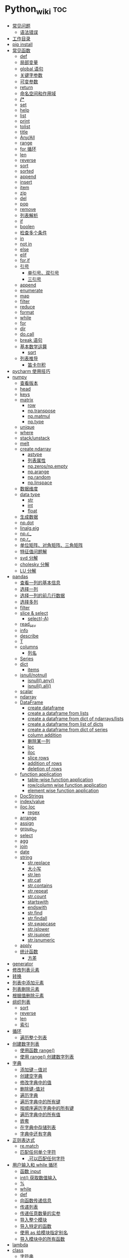 # -*- org-confirm-babel-evaluate: nil; -*-
#+PROPERTY: header-args :eval never-export

* Python_wiki                                                           :toc:
  - [[#常见问题][常见问题]]
    - [[#语法错误][语法错误]]
  - [[#工作目录][工作目录]]
  - [[#pip-install][pip install]]
  - [[#常见函数][常见函数]]
    - [[#def][def]]
    - [[#局部变量][局部变量]]
    - [[#global-语句][global 语句]]
    - [[#关键字参数][关键字参数]]
    - [[#可变参数][可变参数]]
    - [[#return][return]]
    - [[#命名空间和作用域][命名空间和作用域]]
    - [[#][*/**]]
    - [[#set][set]]
    - [[#help][help]]
    - [[#list][list]]
    - [[#print][print]]
    - [[#tolist][tolist]]
    - [[#title][title]]
    - [[#anyall][Any/All]]
    - [[#range][range]]
    - [[#for-循环][for 循环]]
    - [[#len][len]]
    - [[#reverse][reverse]]
    - [[#sort][sort]]
    - [[#sorted][sorted]]
    - [[#append][append]]
    - [[#insert][insert]]
    - [[#item][item]]
    - [[#zip][zip]]
    - [[#del][del]]
    - [[#pop][pop]]
    - [[#remove][remove]]
    - [[#列表解析][列表解析]]
    - [[#if][if]]
    - [[#boolen][boolen]]
    - [[#检查多个条件][检查多个条件]]
    - [[#in][in]]
    - [[#not-in][not in]]
    - [[#else][else]]
    - [[#elif][elif]]
    - [[#forif][for,if]]
    - [[#引号][引号]]
      - [[#单引号双引号][单引号、双引号]]
      - [[#三引号][三引号]]
    - [[#append-1][append]]
    - [[#enumerate][enumerate]]
    - [[#map][map]]
    - [[#filter][filter]]
    - [[#reduce][reduce]]
    - [[#format][format]]
    - [[#while][while]]
    - [[#for][for]]
    - [[#dir][dir]]
    - [[#docall][do.call]]
    - [[#break-语句][break 语句]]
    - [[#基本数学运算][基本数学运算]]
      - [[#sqrt][sqrt]]
    - [[#列表推导][列表推导]]
      - [[#笛卡尔积][笛卡尔积]]
  - [[#pycharm-使用技巧][pycharm 使用技巧]]
  - [[#numpy][numpy]]
    - [[#查看版本][查看版本]]
    - [[#head][head]]
    - [[#keys][keys]]
    - [[#matrix][matrix]]
      - [[#row][row]]
      - [[#nptranspose][np.transpose]]
      - [[#npmatmul][np.matmul]]
      - [[#nptype][np.type]]
    - [[#unique][unique]]
    - [[#where][where]]
    - [[#stackunstack][stack/unstack]]
    - [[#melt][melt]]
    - [[#create-ndarray][create ndarray]]
      - [[#astype][astype]]
      - [[#列表属性][列表属性]]
      - [[#npzerosnpempty][np.zeros/np.empty]]
      - [[#nparange][np.arange]]
      - [[#nprandom][np.random]]
      - [[#nplinspace][np.linspace]]
    - [[#数据维度][数据维度]]
    - [[#data-type][data type]]
      - [[#str][str]]
      - [[#int][int]]
      - [[#float][float]]
    - [[#生成数据][生成数据]]
    - [[#npdot][np.dot]]
    - [[#linalgeig][linalg.eig]]
    - [[#npc_][np.c_]]
    - [[#npr_][np.r_]]
    - [[#单位矩阵对角矩阵三角矩阵][单位矩阵、对角矩阵、三角矩阵]]
    - [[#特征值问题解][特征值问题解]]
    - [[#svd-分解][svd 分解]]
    - [[#cholesky-分解][cholesky 分解]]
    - [[#lu-分解][LU 分解]]
  - [[#pandas][pandas]]
    - [[#查看一列的基本信息][查看一列的基本信息]]
    - [[#选择一列][选择一列]]
    - [[#选择一列的前几行数据][选择一列的前几行数据]]
    - [[#选择多列][选择多列]]
    - [[#filter-1][filter]]
    - [[#slice--select][slice & select]]
      - [[#select-a][select(-A)]]
    - [[#read_csv][read_csv]]
    - [[#info][info]]
    - [[#describe][describe]]
    - [[#t][T]]
    - [[#columns][columns]]
      - [[#列名][列名]]
    - [[#series][Series]]
    - [[#dict][dict]]
      - [[#items][items]]
    - [[#isnullnotnull][isnull/notnull]]
      - [[#isnullany][isnull().any()]]
      - [[#isnullall][isnull().all()]]
    - [[#scalar][scalar]]
    - [[#ndarray][ndarray]]
    - [[#dataframe][DataFrame]]
      - [[#create-dataframe][create dataframe]]
      - [[#create-a-dataframe-from-lists][create a dataframe from lists]]
      - [[#create-a-dataframe-from-dict-of-ndarrayslists][create a dataframe from dict of ndarrays/lists]]
      -  [[#create-a-dataframe-from-list-of-dicts][create a dataframe from list of dicts]]
      - [[#create-a-dataframe-from-dict-of-series][create a dataframe from dict of series]]
      - [[#column-addition][column addition]]
      - [[#删除某一列][删除某一列]]
      - [[#loc][loc]]
      - [[#iloc][iloc]]
      - [[#slice-rows][slice rows]]
      - [[#addition-of-rows][addition of rows]]
      - [[#deletion-of-rows][deletion of rows]]
    - [[#function-application][function application]]
      - [[#table-wise-function-application][table-wise function application]]
      - [[#rowcolumn-wise-function-application][row/column wise function application]]
      - [[#element-wise-function-application][element wise function application]]
    - [[#docstrings][DocStrings]]
    - [[#indexvalue][index/value]]
    - [[#ilocloc][iloc,loc]]
      - [[#regex][regex]]
    - [[#arrange][arrange]]
    - [[#assign][assign]]
    - [[#group_by][group_by]]
    - [[#select][select]]
    - [[#agg][agg]]
    - [[#join][join]]
    - [[#date][date]]
    - [[#string][string]]
      - [[#strreplace][str.replace]]
      - [[#大小写][大小写]]
      - [[#strlen][str.len]]
      - [[#strcat][str.cat]]
      - [[#strcontains][str.contains]]
      - [[#strrepeat][str.repeat]]
      - [[#strcount][str.count]]
      - [[#startswith][startswith]]
      - [[#endswith][endswith]]
      - [[#strfind][str.find]]
      - [[#strfindall][str.findall]]
      - [[#strswapcase][str.swapcase]]
      - [[#strislower][str.islower]]
      - [[#strisupper][str.isupper]]
      - [[#strisnumeric][str.isnumeric]]
    - [[#apply][apply]]
    - [[#统计函数][统计函数]]
      - [[#方差][方差]]
  - [[#generator][generator]]
  - [[#修改列表元素][修改列表元素]]
  - [[#转换][转换]]
  - [[#列表中添加元素][列表中添加元素]]
  - [[#列表删除元素][列表删除元素]]
  - [[#根据值删除元素][根据值删除元素]]
  - [[#组织列表][组织列表]]
    - [[#sort-1][sort]]
    - [[#reverse-1][reverse]]
    - [[#len-1][len]]
    - [[#索引][索引]]
  - [[#循环][循环]]
    - [[#遍历整个列表][遍历整个列表]]
  - [[#创建数字列表][创建数字列表]]
    - [[#使用函数-range][使用函数 range()]]
    - [[#使用-range-创建数字列表][使用 range() 创建数字列表]]
  - [[#字典][字典]]
    - [[#添加键值对][添加键－值对]]
    - [[#创建空字典][创建空字典]]
    - [[#修改字典中的值][修改字典中的值]]
    - [[#删除键-值对][删除键-值对]]
    - [[#遍历字典][遍历字典]]
    - [[#遍历字典中的所有键][遍历字典中的所有键]]
    - [[#按顺序遍历字典中的所有键][按顺序遍历字典中的所有键]]
    - [[#遍历字典中的所有值][遍历字典中的所有值]]
    - [[#嵌套][嵌套]]
    - [[#在字典中存储列表][在字典中存储列表]]
    - [[#字典中还有字典][字典中还有字典]]
  - [[#正则表达式][正则表达式]]
    - [[#rematch][re.match]]
    - [[#匹配任何单个字符][匹配任何单个字符]]
      - [[#可以匹配任何字符][.可以匹配任何字符]]
  - [[#用户输入和-while-循环][用户输入和 while 循环]]
    - [[#函数-input][函数 input]]
    - [[#int-获取数值输入][int() 获取数值输入]]
    - [[#-1][%]]
    - [[#while-1][while]]
    - [[#def-1][def]]
    - [[#向函数传递信息][向函数传递信息]]
    - [[#传递列表][传递列表]]
    - [[#传递任意数量的实参][传递任意数量的实参]]
    - [[#导入整个模块][导入整个模块]]
    - [[#导入特定的函数][导入特定的函数]]
    - [[#使用-as-给模块指定别名][使用 as 给模块指定别名]]
    - [[#导入模块中的所有函数][导入模块中的所有函数]]
  - [[#lambda][lambda]]
  - [[#class][class]]
    - [[#字符串][字符串]]
  - [[#向量][向量]]
    - [[#将序列分解为单独变量][将序列分解为单独变量]]
    - [[#从任意长度的可迭代对象中分解元素][从任意长度的可迭代对象中分解元素]]
    - [[#找到最大或最小的-n-个元素][找到最大或最小的 N 个元素]]
    - [[#set-1][set]]
    - [[#lambda-1][lambda]]
    - [[#全为-01-的数组][全为 0/1 的数组]]
  - [[#元组][元组]]
  - [[#列表list][列表（list）]]
  - [[#列表长度][列表长度]]
    - [[#笛卡尔积-1][笛卡尔积]]
  - [[#切片操作][切片操作]]
  - [[#推导式][推导式]]
    - [[#字典-1][字典]]
    - [[#集合][集合]]
  - [[#对序列使用和][对序列使用＋和*]]
    - [[#建立由列表组成的列表][建立由列表组成的列表]]
  - [[#聚合][聚合]]
  - [[#外积][外积]]
  - [[#广播][广播]]
  - [[#统计记录个数][统计记录个数]]
  - [[#value_counts][value_counts()]]
  - [[#处理缺失值][处理缺失值]]
    - [[#发现缺失值][发现缺失值]]
    - [[#填充缺失值][填充缺失值]]
    - [[#剔除缺失值][剔除缺失值]]
  - [[#合并数据集][合并数据集]]
    - [[#concat-与-append-操作][concat 与 append 操作]]
    - [[#pdconcat][pd.concat]]
    - [[#伪随机数][伪随机数]]
  - [[#unionintersectiondifference][union/intersection/difference]]
  - [[#eval][eval]]
  - [[#统计][统计]]
    - [[#最小值和最大值][最小值和最大值]]
    - [[#数组值求和累积乘积差分][数组值求和\累积\乘积\差分]]
    - [[#kronecker-积][kronecker 积]]
    - [[#舍入运算][舍入运算]]
    - [[#画图][画图]]
    - [[#线性模型][线性模型]]
    - [[#lasso][lasso]]
  - [[#数据清理][数据清理]]
    - [[#数字型变量][数字型变量]]
    - [[#字符串和文本][字符串和文本]]
      - [[#使用多个界定符分割字符串][使用多个界定符分割字符串]]
      - [[#字符串开头或结尾匹配][字符串开头或结尾匹配]]
      - [[#用-shell-通配符匹配字符串][用 shell 通配符匹配字符串]]
      - [[#字符串搜索和替换][字符串搜索和替换]]
  - [[#类][类]]
  - [[#转义][转义]]
  - [[#packages][Packages]]
    - [[#dplython][dplython]]
      - [[#select-1][select]]
      - [[#filter-2][filter]]
      - [[#sample][sample]]
      - [[#arrange-1][arrange]]
      - [[#mutate][mutate]]
      - [[#distinct][distinct]]
      - [[#group_by-1][group_by]]
      - [[#t-1][T]]
    - [[#reprex][reprex]]
    - [[#pytorch][pytorch]]

** 常见问题
*** 语法错误
    #+begin_quote
    SyntaxError: invalid syntax
    #+end_quote
语法错误又称解析错误，简单来说是基本语法结构写错了，如：多任务写成一行、for 循环没加‘:’等。上面示例可以看到，针对语法错误，python 解析器会输出错误的那一行，并且在最先找到的错误的位置标记了一个箭头。
** 工作目录
类似于 R 的 getwd(),setwd().
#+begin_src python
##引入模块，获得工作目录
import os
os.getcwd() #获得当前工作目录
os.chcwd('D:/work') #改变工作目录
os.mkdir('work') #建立新目录
os.rmdir('work') #删除目录
os.rename('fff.txt','fool.txt') #重命名
os.remove('h.txt') #删除文件
import numpy as np
print("hello")
# => hello
   #+end_src

** pip install
谁用谁知道。
#+begin_src python
def test(x, y = 10):
    x += 100
    print(x, y)
test
# <function __main__.test(x, y=10)>
test.__code__
# <code object test at 0x11d9b15d0, file "<ipython-input-43-3d74f8241943>", line 1>
test.__code__.co_varnames # 参数及变量量名列列表。
# => ('x', 'y')
test.__code__.co_consts # 指令常量
# => (None, 100)
test.__defaults__ # 参数默认值
# (10,)
test(1)
# 101 10
#+end_src

** 常见函数
*** def
自定义函数可以通过关键字 def 来定义。

在定义函数时给定的名称称作“形参（parameters）”， 在调用函数时你所提供函数的值称作“实参”（arguments）。

    #+begin_src python
      def print_max(a, b):
    if a > b:
        print(a, 'is maximum')
    elif a == b:
        print(a, 'is equal to', b)
    else:
        print(b, 'is maximum')

    print_max(3,4)
    #+end_src

*** 局部变量
当在一个函数的定义中声明变量时，它们不会以任何方式与身处函数之外但具有相同名称的 变量产生关系，也就是说，这些变量名只存在于函数这一局部（local），这被称为变量作用域（scope）。

    #+begin_src python
x = 50
def func(x):
    print("x is", x)
    x = 2
    print('Changed local x to', x)

    func(x)
    print("x is still", x)
    #+end_src

*** global 语句
#+begin_src python
  def say_hello():
      print('hello world')
      say_hello()
      # => hello world
#+end_src

    #+begin_src ipython
x = 50
def func():
    global x

    print('x is', x)
    x = 2
    print('Changed global x to', x)

func()
      print('Value of x is', x)
    #+end_src

    下面 times = 1,就是默认的参数值。

    #+begin_src ipython
def say(message, times=1):
          print(message * times)

say('hello')
# => hello

say('world',5)
# => worldworldworldworldworld
    #+end_src

*** 关键字参数

#+begin_src python
def func(a,b=5,c=10):
    print("a is", a, "and b is", b, "and c is", c)

func(3,7)
# => a is 3 and b is 7 and c is 10
func(25,c=7)
# => a is 25 and b is 5 and c is 7
func(c=50, a=100)
# => a is 100 and b is 5 and c is 50
    #+end_src

*** 可变参数

    有时你可能想定义的函数里面能够有任意数量的变量，也就是参数数量是可变的，这可以通过使用星号来实现。

*** return
return 语句用于从函数中返回，也就是中断函数。
命名空间（namespace）

*** 命名空间和作用域
如果想给一个在程序顶层的变量赋值（也就是说不存在于任何作用域中，无论是函数还是
类），那么你必须告诉 python 这一变量并非局部，而是全局（global）。因为在不使用
global 语句的情况下，不可能为一个定义于函数之外的变量赋值。


*** */**
为了能让一个函数接受任意数量的位置参数，可以使用一个*参数。例如

#+begin_src python
def avg(first, *rest):
    return (first + sum(rest)) / (1 + len(rest))

# Sample use
avg(1, 2) # 1.5
avg(1, 2, 3, 4) # 2.5
    #+end_src

为了接受任意数量的关键字参数，使用一个以**开头的参数。比如：
#+begin_src python
  def maximun(x, y):
    if x > y:
        return  x
    elif x == y:
        return "The numbers are equal"
    else:
        return y

print(maximun(2, 3))
  # => 3
#+end_src


从上面两个例子可以看出 * 对应的是任意数量的位置参数,而 ** 对应的是任意数量的关键字参数.还有一种情况是只接受关键字参数的函数.将强制关键字参数放到某个 * 参数或者单个 * 后面就能达到这种效果。

#+begin_src python
 def recv(maxsize, *, block):
    'Receives a message'
    pass

recv(1024, True) # TypeError
recv(1024, block=True) # Ok
#+end_src
利用这种技术，我们还能在接受任意多个位置参数的函数中指定关键字参数。比如：
#+begin_src python
import html

def make_element(name, value, **attrs):
    keyvals = [' %s="%s"' % item for item in attrs.items()]
    attr_str = ''.join(keyvals)
    element = '<{name}{attrs}>{value}</{name}>'.format(
                name=name,
                attrs=attr_str,
                value=html.escape(value))
    return element

# Example
# Creates '<item size="large" quantity="6">Albatross</item>'
make_element('item', 'Albatross', size='large', quantity=6)

# Creates '<p>&lt;spam&gt;</p>'
make_element('p', '<spam>')
#+end_src


#+begin_src python
def minimum(*values, clip=None):
   m = min(values)
   if clip is not None:
       m = clip if clip > m else m
   return m

minimum(1, 5, 2, -5, 10) # Returns -5
# => -5
minimum(1, 5, 2, -5, 10, clip=0) # Returns 0
# => 0
#+end_src

- 给函数参数增加元信息

写好了一个函数，然后想为这个函数的参数增加一些额外的信息，这样的话其他使用者就能清楚的知道这个函数应该怎么使用。函数注解只存储在函数的 __annotations__ 属性中。

#+begin_src python
def add(x:int, y:int) -> int:
    return x + y

add(1,2)
#> 3

help(add)
#> Help on function add in module __main__:
#>
#> add(x: int, y: int) -> int
#>

add.__annotations__
#> {'x': int, 'y': int, 'return': int}
#+end_src

- 返回多个值的函数

为了能返回多个值,函数直接 return 一个元组即可.

#+begin_src python
def myfun():
    return 1,2,3

a, b, c = myfun()
a
#1
b
#2
c
#3
#+end_src

从本质上看,尽管 myfun() 看上去返回了多个值,实际上是先创建了一个元组然后返回的.

- 定义有默认参数的函数

定义一个有可选参数的函数是非常简单的，直接在函数定义中给参数指定一个默认值，并放到参数列表最后就行了。

#+begin_src python
def spam(a, b = 42):
    print(a, b)

spam(1)
# => 1 42
spam(1, 2)
# => 1 2
#+end_src

#+begin_src python
_no_value = object()
def spam(a, b=_no_value):
    if b is _no_value:
        print('No b value supplied')

spam(1)
spam(1, 2)
spam(1,  None)


def spam(a,b=[]):
    print(b)
    return b
x = spam(1)
x.append(99)
spam(1)
# =>
# [99]
# Out[43]: [99]
#+end_src

- 减少可调用对象的参数个数

如果需要减少某个函数的参数个数，你可以使用 functools.partital().

#+begin_src python
from functools import partial
def spam(a, b, c, d):
    print(a, b, c, d)

s1 = partial(spam, 1)
s1
s1(2, 3, 4)
# => 1 2 3 4
s2 = partial(spam, d = 42)
s2(1, 2, 3)
# => 1 2 3 42
s2(4, 5, 5)
# => 4 5 5 42
s3 = partial(spam, 1, 2, d = 42)
s3(3)
# => 1 2 3 42
s3(4)
s3(5)
#+end_src

partial 函数允许你给一个或多个参数设置固定的值，减少接下来被调用时的参数个数。

- 带额外状态信息的回调函数

你的代码中需要依赖到回调函数的使用(比如事件处理器、等待后台任务完成后的回调等)， 并且你还需要让回调函数拥有额外的状态值，以便在它的内部使用到。

#+begin_src python
def apply_async(func, args, *, callback):
    result = func(*args)
    callback(result)

def print_result(result):
    print('Got:', result)

def add(x,y):
    return x+y

apply_async(add, (2, 3), callback=print_result)
# Got: 5
#+end_src

- 访问闭包中定义的变量

#+begin_src python
def sample():
    n = 0
    def func():
        print('n=', n)
    def get_n():
        return n
    def set_n(value):
        nonlocal n
        n = value
    func.get_n = get_n
    func.set_n = set_n
    return func

f =sample()
f()
# n= 0
f.set_n(10)
f()
# n= 10
f.get_n()
# 10
#+end_src

为了说明清楚它如何工作的，有两点需要解释一下。首先，nonlocal 声明可以让我们编写函数来修改内部变量的值。其次，函数属性允许我们用一种很简单的方式将访问方法绑定到闭包函数上，这个跟实例方法很像(尽管并没有定义任何类)。

*** set
集合，是 python 一种数据类型，可以去重。
#+begin_src python
basket = ['apple', 'orange', 'apple']
# => ['apple', 'orange', 'apple']

set(basket)
#> {'apple', 'orange'}
#+end_src

*** help
   #+begin_src python
   help() #可以获取帮助文档
#比如:
   help(re.match)
   #+end_src
*** list
python 中的 list 转变为 array.
    #+begin_src python
      items = [1, 2, 3, 4, 5]
      type(items)
      l = np.array(items)
l
# => array([1, 2, 3, 4, 5])
      type(l)
    #+end_src
*** print
在 python 中，print 的功能要比 R 要丰富的多。类似于是 glue。

#+begin_src python
new_points = alien_0['color']
print("you just earned " + str(new_points) + " points!")
#+end_src

*** tolist
array 转变成 list.
#+begin_src python
import array as arr
a = arr.array("i", [10, -20, 30])
# => array('i', [10, -20, 30])
print("type of a:", type(a))
# => type of a: <class 'array.array'>
print("a is:", a)
# => a is: array('i', [10, -20, 30])
list1 = list()
a.tolist()
# => [10, -20, 30]
#+end_src

*** title
Python title() 方法返回"标题化"的字符串,就是说所有单词都是以大写开始，其余字母均为小写(见 istitle())。
#+begin_src python
a = []
a.append("df")
# =>
a.append("sd")
# =>
a.insert(0,"sa")
a
# => ['sd']
b = a.pop(0)
b.title()
    #+end_src

*** Any/All
逻辑集合。
    #+begin_src python
any([False, True])
all([False, True])
    #+end_src

*** range
使用 range() 创建数字列表，可以使用函数 list() 将 range() 的结果直接转换为列表。这个函数类似于 seq.

    #+begin_src python
numbers = list(range(1, 6))
print(numbers)
      # [1, 2, 3, 4, 5]
    #+end_src

*** for 循环
for 循环中的 print 需要缩进。
#+begin_src python
magicians = ['alice', 'david', 'carolina']
for magician in magicians:
    print(magician)
    # => alice
    #    david
    #    carolina
    #+end_src
*** len
可以列表的长度。
#+begin_src python
cars = ['bmw', 'audi']
len(cars)
#+end_src

*** reverse
倒着打印列表。
#+begin_src python
cars = ['bmw', 'audi']
cars.reverse()
print(cars)
# => ['audi', 'bmw']
#+end_src

    #+begin_src python
for i in reversed([2, 5, 3, 9, 6]):
    print(i)
#> 6
#> 9
#> 3
#> 5
#> 2
    #+end_src

*** sort
对列表进行永久性排序。

#+begin_src python
magicians = ['alice', 'david', 'carolina']
magicians.sort()
magicians
# => ['alice', 'carolina', 'david']
#+end_src

*** sorted

使用 sorted() 对列表进行 *临时排序* 。要保留列表元素原来的列表的顺序，同时以特定的顺序呈现它们。除此之外，sorted()函数还有两个参数：key 和 reverse.
key 指定带有单个参数的函数，用于从 iterable 的每个元素中提取用于比较的键 (例如 key=str.lower)。默认值为 None (直接比较元素), reverse 为一个布尔值。如果设为 True，则每个列表元素将按反向顺序比较进行排序。

#+begin_src python
magicians = ['alice', 'david', 'carolina']
sorted(magicians)
# => ['alice', 'carolina', 'david']
a = sorted([2, 4, 3, 7], reverse=True)
print(a)
#> [7, 4, 3, 2]
chars = ['apple', 'watermelon', 'pear', 'banana']
sorted(chars, key = lambda x:len(x))
#> ['pear', 'apple', 'banana', 'watermelon']
#+end_src

#+begin_src python
basket = ['apple', 'orange', 'apple']
for f in sorted(set(basket)):
    print(f)
#> apple
#> orange
#+end_src

*** append
在列表中添加元素。该方法在其末尾添加新元素“ducati”。在列表末尾添加元素。
#+begin_src python
a = []
a.append("df")
a
# => ['df']
#+end_src

*** insert
在任意位置添加新元素。

#+begin_src python
a = []
a.append("df")
a
# => ['df']
a.append("sd")
a
# => ['df', 'sd']
a.insert(0,"sa")
a
# => ['sa', 'df', 'sd']
#+end_src

*** item
这个函数一般用在字典类型数据。遍历字典时，如果直接遍历字典对象，只能得到字典中的键.使用字典 items() 方法，便可以同时输出键和对应值：

#+begin_src python
sample = {'a':1, 'b':2, 'c':3}
for i in sample:
    print(i)
#> a
#> b
#> c
#+end_src

#+begin_src python
sample = {'a':1, 'b':2, 'c':3}
for i in sample.items():
    print(i)
#> ('a', 1)
#> ('b', 2)
#> ('c', 3)
#+end_src

*** zip
zip 函数接收一个或多个可迭代对象，并将各个迭代对象对应的元素聚合，返回一个元组的迭代器。

#+begin_src python
x = [1, 2, 3]
y = [4, 5, 6]
zipped = zip(x, y)
print(zipped)
list(zipped)
# => []
#> [(1, 4), (2, 5), (3, 6)]
color = ['white', 'blue', 'black']
animal = ['cat', 'dog', 'pig']
for i in zip(color, animal):
    print(i)
#> ('white', 'cat')
#> ('blue', 'dog')
#> ('black', 'pig')
#+end_src

*** del
从列表中删除元素。可以删除任意位置的元素。

#+begin_src python
a = ['honda', "bmw"]
del a[0]
a
# => ['bmw']
#+end_src

*** pop
可以使用 pop() 可以删除末尾元素。
#+begin_src python
a = ['honda', "bmw"]
del a[0]
a.append("dff")
a
# => ['bmw', 'dff']
a.pop()
a
# => ['bmw']
#+end_src

如果要从列表中删除一个元素，且不再以任何方式使用它，那就用 del 语句；如果要在删除元素后还能继续使用它，就使用方法 pop().

*** remove
根据值删除元素。
a.remove("df")

#+begin_src python
a = []
a.append("df")
a
# => ['df']
a.append("sd")
a
# => ['df', 'sd']
a.insert(0,"sa")
a
# => ['sa', 'df', 'sd']
b = a.pop(0)
a.remove("df")
a
# => ['sd']
c = "df"
a.remove(c)
a
#+end_src

*** 列表解析
列表解析将 for 循环和创建新元素的代码合并一行，并自动附加新元素。squres = [value**2 for value in range(1, 11)]
#+begin_src python
squres = [value**2 for value in range(1, 11)]
print(squres)
  #[1, 4, 9, 16, 25, 36, 49, 64, 81, 100]
#+end_src

*** if
    #+begin_src python
cars = ['audi', 'bmw']
for car in cars:
    if car == 'bmw':
        print(car.upper())
    else:
        print(car.title())
    #+end_src
*** boolen

    #+begin_src python
cars = ['audi', 'bmw']
car == "bmw"
#True
car = "Audi"
car.lower() == "audi"
# => True
    #+end_src

*** 检查多个条件
and/or. and 等价于 R 中的&.

#+begin_src python
age_0 = 22
age_1 = 18
age_0 >= 21 and age_1 >=21
# => False
age_0 >= 21 or age_1 >=21
# => True
#+end_src

*** in
    #+begin_src python
df = ['a', 'b', 'c']
"a" in df
# => True
    #+end_src

*** not in
in 反义词。

    #+begin_src python
df = ['a', 'b', 'c']
"a" not in df
# => False
    #+end_src

    #+begin_src python
df = ['a', 'b', 'c']
a = "d"
"a" not in df
# => False
if a not in df:
    print(a.title() + ", you can post a response if you wish.")
    #+end_src

*** else
    #+begin_src python
age = 17
if age >= 18:
    print("you are old enough to vote!")
    print("Have you registered to vote yet?")
else:
    print("Sorry, you are too young to vote")
    # => Sorry, you are too young to vote
    #+end_src

*** elif
    #+begin_src python
age = 12
if age < 4:
    print("Your admission cost is $0.")
elif age < 18:
    print("Your admission cost is $5.")
else:
    print("your admission cost is $10.")
    # => Your admission cost is $5.
#+end_src

使用多个 elif 代码块。

#+begin_src python
age = 12

if age < 4:
    price = 0
elif age < 18:
    price = 6
elif age < 65:
    price = 10
else:
    price = 5

    price
print("Your admission cost is $" + str(price) + ".")
# => Your admission cost is $6.
#+end_src

也可以省略 else 代码块。

#+begin_src python
age = 12
if age < 4:
    price = 0
elif age < 18:
    price = 5
elif age < 65:
    price = 10
elif age >= 65:
    price = 4

print("Your admission cost is $" + str(price) + ".")
# => Your admission cost is $5.
#+end_src

*** for,if

    #+begin_src python
s = ['a', 'b', 'c']
for s in s:
    if s == 'b':
        print("sorry, we are out.")
    else:
        print("adding " + s + ".")
        print("\nfinished!")
        # => adding c.
        #
        #    finished!
    #+end_src

在运行 for 循环前确定列表是否为空很重要！

#+begin_src python
a = []
if a:
    for b in a:
        print("sd")
        print("\nfinishing")
else:
    print("c")
    # => c
#+end_src

*** 引号
**** 单引号、双引号
单引号和双引号工作机制完全相同.可以通过单引号、双引号指定字符串。

#+begin_src python
  '''
  这是一段多行字符串。这是它的第一行。
This is the second line.

"What's your name?," I asked.

He said "Bond, James Bond."
  '''
#+end_src

**** 三引号
*** append
添加元素。
#+begin_src python
x = [1,2,3]
x.append(4)
x
# => [1, 2, 3, 4]
#+end_src

*** enumerate
当遍历一个非数值序列时，有时候会需要将元素和索引一起取出，这时候便可以到 enumerate()函数。enumerate()函数接受一个序列或者迭代器，返回一个元组，里面包含元素及其索引数值。
#+begin_src python
seasons = ['spring', 'summer', 'Fall', 'Winter']
list(enumerate(seasons))
#> [(0, 'spring'), (1, 'summer'), (2, 'Fall'), (3, 'Winter')]
#+end_src

还可以通过调整 start 参数，规定序列数值的起始值。

#+begin_src python
seasons = ['spring', 'summer', 'Fall', 'Winter']
list(enumerate(seasons, start=1))
#> [(1, 'spring'), (2, 'summer'), (3, 'Fall'), (4, 'Winter')]
#+end_src

#+begin_src python
for i,v in enumerate(['a', 'b', 'c']):
    print(i, v)
#> 0 a
#> 1 b
#> 2 c
#+end_src

*** map
map()方法会将一个函数映射到序列的每一个元素上，生成新序列，包含所有函数返回值。这么说确实像 R 中的 map 函数。

Map applies a function to all the items in an input_list. Here is the blueprint:
map(function_to_apply, list_of_inputs).
Most of the times we want to pass all the list elements to a function one-by-one and then collect the output.

#+begin_src python
items=[1,2,3,4,5]
squared=list(map(lambda x:x**2,items))
squared
# => [1, 4, 9, 16, 25]
#+end_src

*** filter
As the name suggests, filter creates a list of elements for which a function returns true.filter()函数轻松完成了任务，它用于过滤序列，过滤掉不符合条件的元素，返回一个迭代器对象。filter()函数和 map()、reduce()函数类似，都是将序列里的每个元素映射到函数，最终返回结果。

#+begin_src python
nums = [1, 2, 3, 4, 5]
list(filter(lambda x:x%2!=0, nums))
#> [1, 3, 5]
chars = ['apple', 'watermelon', 'pear', 'banana']
list(filter(lambda x:'w' in x, chars))
#> ['watermelon']
#+end_src

#+begin_src python
number_list = range(-5, 5)
less_than_zero = list(filter(lambda x: x < 0, number_list))
print(less_than_zero)
#+end_src
*** reduce
Reduce is a really useful function for performing some computation on a list and returning the result.
#+begin_src python
from functools import reduce
product = reduce((lambda x, y: x * y), [1, 2, 3, 4])
product
# => 24
#+end_src
*** format
python 中 format 方法所做的事情便是将每个参数值替换至格式所在的位置。这之中可以有
更详细的格式。

#+begin_src python
  print('{0:.3f}'.format(1.0/3))
  print('{0:_^11}'.format('hello'))
  print('{name} wrote {book}'.format(name='swaroop',book='python'))
#+end_src
*** while

    #+begin_src python
      number = 23
      running = True
while running:
    guess = int(input('Enter an integer : '))

    if guess == number:
        print('Congratualtions, you guessed it.')
        running = False
    elif guess < number:
        print('No, it is a little higher than that.')
    else:
        print('No,it is a little lower than that.')
else:
    print('The while loop is over.')

    print('Done.')
    #+end_src

*** for
for...in 语句是另一种循环语句，其特点是会在一系列对象上进行迭代。

    #+begin_src python
      for i in range(1,5):
          print(i)
else:
    print('The for loop is over')
    #+end_src

*** dir
内置的 dir() 函数能够返回由对象所定义的名称列表。
有点像 R 中的 ls().
#+begin_src python
  dir(pandas)
  dir()
  a = 5
  dir()
#+end_src

*** do.call
python 版的 do.call 可以用以下代码实现，可以看出 python 的编程思想和 r 还是有些区别的。

#+begin_src python
  import builtins
def do_call(what, *args, **kwargs):
    return getattr(builtins, what)(*args, **kwargs)

do_call("sum", range(1,11))

functions = {
    "sum": sum,
    "mean":lambda v:sum(v)/len(v)
}
  functions['sum'](range(1,11))

#+end_src

*** break 语句
break 语句用以中断（break）循环语句，也就是中断循环语句的执行，即使循环条件没有
变更为 False,或队列中的项目尚未完全迭代依旧如此。

#+begin_src python
  while True:
      s = input('Enter something:')
    if s == 'quit':
        break
    print('Length of the string is', len(s))
    print('Done')
#+end_src

*** 基本数学运算
**** sqrt

    #+begin_src python
      from math import sqrt
      print('square root of 16 is', sqrt(16))
    #+end_src
*** 列表推导
列表推导的作用只有一个是生成列表。
#+begin_src python
listtwo = [2*i for i in listone if i >2]
listtwo
#+end_src

**** 笛卡尔积
双重for 可以实现笛卡尔积。
#+begin_src python
colors = ['black', 'white']
sizes = ['s', 'M', 'L']
tshirts = [(color, size) for color in colors for size in sizes]
tshirts
# => [('black', 's'), ('black', 'M'), ('black', 'L'), ('white', 's'), ('white', 'M'), ('white', 'L')]
#+end_src
这里得到的结果是先以颜色排列，再以尺码排列。

#+begin_src python
colors = ['black', 'white']
sizes = ['s', 'M', 'L']
for tshirt in ('%s %s' % (c, s) for c in colors for s in sizes):
    print(tshirt)
    # => black s
    #    black M
    #    black L
    #    white s
    #    white M
    #    white L
#+end_src

** pycharm 使用技巧
| 功能          | 快捷键             |
| main 函数补全 | tab                |
| alt+/         | 实现函数和变量补全 |
其实，我想从 tidyverse 对应的 Python 学起。
** numpy
*** 查看版本

#+begin_src ipython :session :exports both :results raw drawer
import numpy
numpy.__version
#+end_src

*** head
展示数据前 5 行。和 R 类似，用 head 需要将数据转换为 pd.DataFrame.

#+begin_src python
import seaborn as sns
import pandas as pd
import numpy as np
df = sns.load_dataset('iris')
# =>
#      sepal_length  sepal_width  petal_length  petal_width    species
# 0             5.1          3.5           1.4          0.2     setosa
# 1             4.9          3.0           1.4          0.2     setosa
# 2             4.7          3.2           1.3          0.2     setosa
# 3             4.6          3.1           1.5          0.2     setosa
# 4             5.0          3.6           1.4          0.2     setosa
# ..            ...          ...           ...          ...        ...
# 145           6.7          3.0           5.2          2.3  virginica
# 146           6.3          2.5           5.0          1.9  virginica
# 147           6.5          3.0           5.2          2.0  virginica
# 148           6.2          3.4           5.4          2.3  virginica
# 149           5.9          3.0           5.1          1.8  virginica
#
# [150 rows x 5 columns]
print(df.head())
# =>    sepal_length  sepal_width  petal_length  petal_width species
#    0           5.1          3.5           1.4          0.2  setosa
#    1           4.9          3.0           1.4          0.2  setosa
#    2           4.7          3.2           1.3          0.2  setosa
#    3           4.6          3.1           1.5          0.2  setosa
#    4           5.0          3.6           1.4          0.2  setosa
#+end_src
*** keys
和 R 不同，python 中察看数据结构还可以用下面命令。
#+begin_src python
from sklearn.datasets import load_boston
boston = load_boston()
print(boston.keys())
#+end_src
*** matrix
矩阵表示法。和 R 不同，这里面有 list 可以表示 matrix.
#+begin_src python
A = [[1, 4, 5],
[-5, 8, 9]]
np.array(A)
#+end_src
**** row
#+begin_src python
A = [[1, 4, 5],
    [-5, 8, 9]]
column = [];

for row in A:
    column.append(row[2])
row
# => [-5, 8, 9]
#+end_src
**** np.transpose
转置。
#+begin_src python
 import numpy as np
A = [[1, 4, 5],
     [-5, 8, 9]]
np.transpose(A)
#+end_src
**** np.matmul
矩阵乘法。
#+begin_src python
 A = [[1, 4, 5],
     [-5, 8, 9]]
B = [[1,2],[2,3]]
np.matmul(np.transpose(A),B)
#+end_src
**** np.type
     #+begin_src python
 A = [[1, 4, 5],
     [-5, 8, 9]]
A.dtype #数据类型
 type(A.dtype)
     #+end_src

*** unique
    #+begin_src python
df = sns.load_dataset('iris')
print(df.head())
df.index
df.species.unique()
    #+end_src
*** where
np.where 相当于 ifelse。
    #+begin_src python
a = np.arange(10)
np.where(a<5,a,10*a)
    # array([ 0,  1,  2,  3,  4, 50, 60, 70, 80, 90])
a = np.array([[0, 1, 2],
              [0, 2, 4],
              [0, 3, 6]])
np.where(a<4,a,-2)
 # array([[ 0,  1,  2],
 #       [ 0,  2, -1],
 #       [ 0,  3, -1]])
    #+end_src

*** stack/unstack
这两个函数类似 R 中的 gather 和 spread。
#+begin_src python
df = sns.load_dataset('iris')
df.set_index('species', inplace = True, append = True)
df_short = df.stack()
df_long = df_short.unstack()
df_long.head()
#+end_src

#+begin_src python
import numpy

#+end_src

*** melt
这个 melt 函数就是 R 中 gather。
    #+begin_src python
df = sns.load_dataset('iris')
df_melt = df.melt(id_vars = 'species')
df_melt.head()
    #+end_src

*** create ndarray
构造一个 array.
    #+begin_src python
data1 = [6, 7.5, 8, 0,1]
np.array(data1)
    #+end_src
    #+begin_src python
      data2 = [[1,2,3,4],[5,6,7,8]]
      arr2 = np.array(data2)
      arr2 = np.array(data2, dtype=np.float32) #dtype 可以修改数据类型
      arr2.ndim #2
      arr2.shape #(2,4)
      arr2.dtype
    #+end_src

**** astype
这个函数可以修改数据类型。

#+begin_src python
import numpy as np
data1 = [6, 7.5, 8, 0,1]
data2 = [2, 3, 2, 1, 1]
data3 = [2]
temp1 = np.array(data1)
temp2 = np.array(data2)
temp3 = np.array(data3)
temp1 + temp2
temp1.__add__(temp2)
temp1.__iadd__(temp3)
temp.dtype
temp1 = temp.astype(np.int64)
temp1.dtype
#+end_src

和 R 一样，python 也可以字符串型转为数值型。

#+begin_src python
  data2 = ['6', '7.5', '8', '0,1']
  temp2 = np.array(data2, dtype=np.string_)
  temp2
  temp2.dtype
  temp2.astype(float) #有些问题，需要排查
#+end_src

**** 列表属性
- 数据拼接
___add___

#+begin_src python
import numpy as np
data1 = [1, 2]
data2=[2, 3]
data1.__add__(data2)
# => [1, 2, 2, 3]
#+end_src

#+begin_src python
import numpy as np
data1 = [1, 2]
data2=[2, 3, 3]
data1.__iadd__(data2)
#+end_src

- clear

删除所有元素。
#+begin_src python
import numpy as np
data1 = [1, 2]
data1.clear()
data1
#+end_src

- __contains__
是否包含。

#+begin_src python
import numpy as np
data1 = ["1", "2"]
data2 = ["1"]
data1.__contains__(data2)
#+end_src

- copy
复制。
#+begin_src python
import numpy as np
data1 = ["1", "2"]
data2 = ["1"]
data1.copy()
#+end_src

- count

  #+begin_src python
import numpy as np
data1 = ["1", "2"]
data2 = ["1"]
data1.count("1")
  #+end_src

- delitem
把位于 p 的元素删除。
#+begin_src python
import numpy as np
data1 = ["1", "2"]
data1.__delitem__(1)
data1
#+end_src

- getitem

可以获得位置 p 的元素。

  #+begin_src python
import numpy as np
data1 = ["1", "2"]
data1.__getitem__(1)
data1
# => ['1', '2']
  #+end_src

- index

在 s 中找到元素 e 第一次出现的位置。

#+begin_src python
import numpy as np
data1 = ["1", "2"]
data1.index("2")
# => 1
#+end_src

- mul

n 个 s 的重复拼接。

#+begin_src python
import numpy as np
data1 = ["1", "2"]
data1.__mul__(2)
# => ['1', '2', '1', '2']
#+end_src

- rmul

反向拼接。

#+begin_src python
import numpy as np
data1 = ["1", "2"]
data1.__rmul__(2)
# => ['1', '2', '1', '2']

#+end_src



**** np.zeros/np.empty

 生成全为 0 的向量和空值矩阵。

     #+begin_src python
       np.zeros(10)
       np.zeros((3,6))
       np.empty((2,3,2)) #空矩阵
     #+end_src
**** np.arange
类似于 R 中的 seq().

#+begin_src python
  np.arange(4)
#+end_src

**** np.random

随机生成数。

    #+begin_src python
 import numpy as np
 data=np.random.randn(2,3)
 data
    #+end_src
**** np.linspace
在指定的间隔内返回均匀间隔的数字。
#+begin_src python
  np.linspace(start = 0, stop = 19, num = 20)
#+end_src

*** 数据维度

    #+begin_src python
data.shape
    #+end_src

相当于 r 中的 dim(data)
*** data type
    #+begin_src python
data.dtype  #typeof()
    #+end_src

**** str
等价于 as.character.
#+begin_src python
str(29)
#+end_src

**** int
     #+begin_src python
int('-99')
     #+end_src
注意 int 不能求值为整数的值传递给 int().
     #+begin_src python
int('99.99')
# Traceback (most recent call last):
  # File "<input>", line 1, in <module>
# ValueError: invalid literal for int() with base 10: '99.99'
     #+end_src

**** float

     #+begin_src python
float('3.14')
     #+end_src

*** 生成数据
  随机生成一组 2*3 维度数据。
  #+begin_src python
    import numpy as np
    data = np.random.randn(2, 3) #生成2*3 维float 型数据
    print(data.shape) #数据维度
    print(data.dtype) #显示数据类型
    print(data) #打印数据
  #+end_src

  #+begin_src python
import pandas
from dplython import (DplyFrame, X, diamonds, select, sift, sample_n,
                        sample_frac, head, arrange, mutate, group_by, summarize, DelayFunction)
diamonds >> select(X.carat) >> head(5)

  #+end_src
*** np.dot
点乘。
#+begin_src python
 np.dot([1,2], [1,2])
#+end_src
*** linalg.eig
Compute the eigenvalues and right eigenvectors of a square array.
    #+begin_src python
 from numpy import linalg as LA
w, v = LA.eig(np.diag((1,2,3)))
w
v
    #+end_src

*** np.c_
有点像 cbind,可以将 array 连接起来。
#+begin_src python
  np.c_[np.array([1,2,3]), np.array([4,5,6])]
#+end_src
*** np.r_
这个函数不象 rbind, 类似 append 函数。
#+begin_src python
  np.r_[np.array([1,2,3]), np.array([4,5,6])]
#+end_src
*** 单位矩阵、对角矩阵、三角矩阵
numpy 函数命名方式很像 matlab.
    #+begin_src python
      np.eye(5)
      import numpy as np
      x = np.array([[10,2,7],
                    [3,5,4],
                    [4,2,1],
                    [2,4,5]])
      x
      np.diag(x)
    #+end_src

    #+begin_src python
      np.triu(x) #上三角矩阵
      np.tril(x) #下三角矩阵
    #+end_src
*** 特征值问题解

    #+begin_src python
      np.random.seed(1010)
      x = np.random.randn(5, 3)
      va, ve = np.linalg.eig(np.cov(x))
      va
      ve
    #+end_src
*** svd 分解

    #+begin_src python
      u,d,v = np.linalg.svd(x) #奇异值分解
    #+end_src
*** cholesky 分解
    #+begin_src python
      Z = np.array([[1, -2j], [2j, 5]])
      L = np.linalg.cholesky(Z)
      L
import numpy as np
from scipy import linalg
a = np.array([[4, 12, -16],
              [12, 37, -43],
              [-16, -43, 98]])

L = linalg.cholesky(a, lower=True)
L
np.allclose(np.dot(L, L.T) , a)
    #+end_src
*** LU 分解
这里的 L 是下三角矩阵（lower triangular matrix）, U 是一个上三角矩阵（upper
triangular matrix） 的乘积。

LU 分解是利用消去法进行矩阵分解。具体请见。

https://zhuanlan.zhihu.com/p/55056353

** pandas
| 函数     | dplyr     | pandas      |
| 创建列   | mutate    | assign      |
| 选择列   | select    | filter      |
| rename   | rename    | rename      |
| 过滤行   | filter    | query       |
| 排序     | arrange   | sort_values |
| 分组     | group_by  | groupby     |
| 摘要统计 | summarize | agg         |

*** 查看一列的基本信息
data.columnname.describe()
    #+begin_src python
data = pd.read_csv("/Users/luyajun/Documents/坚果云/我的坚果云/学习/信用评分卡/score_card/cs-training.csv")
data.age.describe()
    #+end_src

*** 选择一列
data['columnname']
#+begin_src python
data = pd.read_csv("/Users/luyajun/Documents/坚果云/我的坚果云/学习/信用评分卡/score_card/cs-training.csv")
data['age']
#+end_src

*** 选择一列的前几行数据
    #+begin_src python
data['columnsname'][:n]
    #+end_src

    #+begin_src python
 data['age'][:5]
    #+end_src

*** 选择多列
data [[[[ 'column1', 'column2' ]]]]

*** filter
类似于 dplyr 中的 filter.data[data['columnname'] > condition]

    #+begin_src python
 data[data.age>45]
    #+end_src

*** slice & select
loc 函数充当 slice, if slicing only one row, use df.loc[[3],:].
    #+begin_src python
df.loc[3:4,]
df.loc[[3],]
df.loc[:,"A":"B"] #选择列
    #+end_src

**** select(-A)

     #+begin_src python

     #+end_src

*** read_csv
这个类似 fread 函数。
    #+begin_src python
 import pandas as pd
df = pd.read_csv('myfile.csv', sep=',')
print(df)
    #+end_src

*** info
这个函数类似于 glimpse.
    #+begin_src python
import pandas as pd
data = pd.DataFrame(boston.data)
data.columns = boston.feature_names
data.head()
data['price'] = boston.target
data.info()
import numpy as np
    #+end_src

*** describe
类似 R 中的 summary!
#+begin_src python
import pandas as pd
data = pd.DataFrame(boston.data)
data.columns = boston.feature_names
data.head()
data['price'] = boston.target
data.info()
data.describe()

#+end_src

*** T
转置。
#+begin_src python
 x = diamonds >> select(X.carat, X.cut) >> head
 x.T
#+end_src

*** columns
生成数据的样例可以用下列代码生成。
#+begin_src python
df=pd.DataFrame(np.random.randn(4,3),columns=list('bde'),index=['utah','ohio','texas','oregon'])
import pandas as pd
#+end_src

数据列名重命名。
    #+begin_src python
import pandas as pd
data = pd.DataFrame(boston.data)
data.columns = boston.feature_names
    #+end_src

生成一个新列，真的和 R 一样！

#+begin_src python
import pandas as pd
data = pd.DataFrame(boston.data)
data.columns = boston.feature_names
data.head()
data['price'] = boston.target
#+end_src

**** 列名
如何显示数据框的列名。
#+begin_src python
data.columns # 返回index, 可以通过list() 转换为list
data.columns.values #返回array
#+end_src

*** Series
类似于 R 中的 vector.pandas.Series(data, index, dtype, copy).

1 data    data takes various forms like ndarray, list, constants

2 index   Index values must be unique and hashable, same length as data. Default np.arrange(n) if no index is passed.

3 dtype   dtype is for data type. If None, data type will be inferred. category
为因子型。

4 copy    Copy data. Default False.

#+begin_src python
  import pandas as pd
  s = pd.Series()
  print(s)

  import numpy as np
  data = np.array(['a', 'b', 'c'])
  s = pd.Series(data)
  print(s)
#+end_src

因子型变量如下。
#+begin_src python
 import pandas as pd
s = pd.Series(["a", "b"], dtype="category")
s
#+end_src

在 dataframe 是也可以将变量转换为因子型。

#+begin_src python
 df = pd.DataFrame({"A":["a","b"]})
df["A"].astype("category")
#+end_src

*** dict
Create a series from dict.A dict can be passed as input and if no index is specified, then the dictionary keys are taken in a sorted order to construct index. If index is passed, the values in data corresponding to the labels in the index will be pulled out.

#+begin_src python
import pandas as pd
import numpy as np
data = {'a' : 0., 'b' : 1., 'c' : 2.}
s = pd.Series(data)
print s
s.columns
#+end_src

#+begin_src python
import pandas as pd
import numpy as np
data = {'a' : 0., 'b' : 1., 'c' : 2.}
s = pd.Series(data, index=['b','c','d','a'])
print(s["b"])
#+end_src

**** items
Python 字典(Dictionary) items() 函数以列表返回可遍历的(键, 值) 元组数组。
     #+begin_src python
import pandas as pd
import numpy as np
data = {'a' : 0., 'b' : 1., 'c' : 2.}
# dict_items([('a', 0.0), ('b', 1.0), ('c', 2.0)])
     #+end_src
*** isnull/notnull
可以迅速地判断对象是否为 null.
    #+begin_src python
import pandas as pd
import numpy as np
data = {'a' : 0., 'b' : 1., 'c' : 2.}
s = pd.Series(data, index=['b','c','d','a'])
print(s["b"])
s.isnull()
    #+end_src

**** isnull().any()
用来判断某列是否有缺失值。

#+begin_src python
data = pd.read_csv("/Users/luyajun/Documents/坚果云/我的坚果云/学习/信用评分卡/score_card/cs-training.csv")
data.isnull().any()
#+end_src

**** isnull().all()
用来判断某列是否全部为空值。
#+begin_src python
data = pd.read_csv("/Users/luyajun/Documents/坚果云/我的坚果云/学习/信用评分卡/score_card/cs-training.csv")
data.isnull().all()
#+end_src

*** scalar
If data is a scalar value, an index must be provided. The value will be repeated to match the length of index.
#+begin_src python
  s = pd.Series(5, index=[0,1])
  s
  print(s[0])
  print(s[:3])
  print(s[-3:])
#+end_src

retrieve multiple elements using a list of index label values

#+begin_src python
  data = {'a' :0.,'b' : 1., 'c' : 2.}
  s = pd.Series(data, index=['b','c','d','a'])
  print(s[["b",'a']])
#+end_src

*** ndarray

create a series from ndarray.

#+begin_src python
import numpy as np
import pandas as pd
from pandas import Series, DataFrame
pd.Series([4, 7, -5, 3])
  import pandas as pd
  import numpy as np
  data = np.array(['a', 'b', 'c', 'd'])
  print(data)
  print(data.dtype)
  s = pd.Series(data)
  print(s)
  print(s.dtype)

import nump
import numpy
import
import numpy as
import numpy as np

imp

#+end_src



pd.series 中的 index

#+begin_src python
  data = np.array(['a', 'b', 'c', 'd'])
  s = pd.Series(data, index = [100, 101, 102, 103])
  print(s)
#+end_src

*** DataFrame
pandas.DataFrame(data, index, columns, dtype, copy)

create a pandas dataframe using various inputs like

- lists
- dict
- series
- numpy ndarray
- another dataframe.

**** create dataframe
     #+begin_src python
import pandas as pd
df = pd.DataFrame()
print(df)
pd.Series(['a', 'b', 'c']) #一组数据与两组索引（行列索引组成的数据结构）
pd.Series([['a', 'A'], ['b', 'B'], ['c', 'C']],columns = ['小写', '大写'],index=['一', '二', '三'])
     #+end_src

**** create a dataframe from lists
     #+begin_src python
 data = [1,2,3,4,5]
       df = pd.DataFrame(data)
       print(df)
     #+end_src

     #+begin_src python
       data = [['Alex',10],['Bob',12]]
       df = pd.DataFrame(data, columns=['Name','Age'])
       df = pd.DataFrame(data, columns=['Name','Age'], dtype=float)
       print(df)
     #+end_src

**** create a dataframe from dict of ndarrays/lists

     #+begin_src python
       data = {'Name':['Tom'],'Age':[28]}
       df = pd.DataFrame(data)
       print(df)
     #+end_src

     #+begin_src python
       data = {'Name':['Tom'],'Age':[28]}
       df = pd.DataFrame(data, index = ['rank1'])
       print(df)
     #+end_src

****  create a dataframe from list of dicts
List of Dictionaries can be passed as input data to create a DataFrame. The dictionary keys are by default taken as column names.

#+begin_src python
  data = [{'a' : 1, 'b' : 2},{'a':5,'b':10,'c':20}]
  df = pd.DataFrame(data, index=['rank1','rank2'])
  print(df)
#+end_src

#+begin_src python
  df1 = pd.DataFrame(data, index=['first', 'second'], columns=['a','b'])
  df2 = pd.DataFrame(data, index=['first', 'second'], columns=['a','b1'])
  print(df1)
  print(df2)
#+end_src

**** create a dataframe from dict of series
     #+begin_src python
       d = {'one':pd.Series([1,2,3],index=['a','b','c']),
            'two':pd.Series([1,2,3,4],index=['a','b','c','d'])}
       df = pd.DataFrame(d)
       print(df)
       print(df['one'])
     #+end_src

**** column addition
     #+begin_src python
       import pandas as pd
       d = {'one': pd.Series([1,2,3], index = ['a', 'b', 'c']),
            'two': pd.Series([1,2,3,4], index = ['a', 'b', 'c', 'd'])}

df = pd.DataFrame(d)

df['three'] = pd.Series([10,20,30],index=['a', 'b', 'c'])
print(df)
       df['four'] = df['one'] + df['three']
       print(df)
     #+end_src

**** 删除某一列
     #+begin_src python
       del df['one']
       print(df)
     #+end_src

**** loc
row can be selected by passing row label to a loc function.

     #+begin_src python
       print(df.loc['a'])
     #+end_src

**** iloc
rows can be selected by passing integer location to an iloc fucntion.

     #+begin_src python
       print(df.iloc[2])
     #+end_src

**** slice rows
multiple rows can be selected using ":" operator.

#+begin_src python
  print(df[0:3])
#+end_src

**** addition of rows
add new rows to a dataframe using the append function.

#+begin_src python
  df = pd.DataFrame([[1,2],[3,4]],columns=['a','b'])
  df2 = pd.DataFrame([[5,6],[7,8]],columns=['a','b'])
  df = df.append(df2)
  print(df)
#+end_src

**** deletion of rows

     #+begin_src python
       df = df.drop(0)
       print(df)
     #+end_src

*** function application
**** table-wise function application

    #+begin_src python
      def adder(ele1,ele2):
    return ele1 + ele2
df = pd.DataFrame(np.random.randn(5,3),columns=['col1', 'col2', 'col3'])
print(df)
print(df + 2)
      print(df.pipe(adder,2))
    #+end_src

**** row/column wise function application

    #+begin_src python
      import numpy as np
def adder(ele1,ele2):
    return ele1 + ele2

df = pd.DataFrame(np.random.randn(5,3),columns=['col1', 'col2', 'col3'])
df.pipe(adder,2)
      print(df.apply(np.mean)) #列
      print(df.apply(np.mean, axis=1)) ##行
    #+end_src

#极大值与极小值相减
    #+begin_src python
      print(df.apply(lambda x:x.max() - x.min()))
    #+end_src

**** element wise function application

只对一列元素作变换

     #+begin_src python
       import numpy as np
       df['col1'].map(lambda x:x*100)
     #+end_src

对所有元素作变换

     #+begin_src python
       df.applymap(lambda x:x*100)
     #+end_src

*** DocStrings
python 注释语言功能就是 docstring.当程序运行时，可以通过一个函数来获取文档。

下面函数的第一行的字符串就是该函数的文档字符串（docstring）。

该文档字符串所约定的是一串多行字符串，其中第一行以某一大写字母开始，以句号结束。
第二行为空行，后跟的第三行开始是任何详细的解释说明。在此强烈建议你在你所有重要功 能的所有文档字符串中都遵循这一约定。

可以通过使用函数的__doc__(注意其中的双下划线)属性（属于函数的名称）来获取函数
print_max 的文档字符串属性。

#+begin_src python
  def print_max(x,y):
      ''' Prints the maximum of two numbers.打印两个数值中的最大数。

    The two values must be integers.这两个数都应该是整数'''
      x = int(x)
      y = int(y)

    if x > y:
        print(x, 'is maximum')
    else:
        print(y, 'is maximum')

print_max(3 ,5)
print(print_max.__doc__) #获取注释
  Prints the maximum of two numbers.

  The two values must be integers.
#+end_src

*** index/value
index 更像 R 中的行元素名称。可以进行筛选。
value 是返回数值。
    #+begin_src python
import pandas as pd
obj = pd.Series([4, 7, -5, 3])
obj.values
obj.index
obj1 = pd.Series([4, 7, -5, 3], index= ['d', 'b', 'a', 'c'])
obj1.index
    #+end_src
可以挑选元素大于 0 的元素，这点和 R 一样。
    #+begin_src python
obj1[obj1 > 0]
    #+end_src

可以利用下面函数查询 index 是否会在 series 中。
#+begin_src python
  "b" in obj1
#+end_src

*** iloc,loc
iloc,loc 两个操作类似于 dplyr 中的 select。

    #+begin_src R :results output graphics :file fig_1.png :exports both
      library(dplyr)
      select(df,var1,var2)
      select(df,-var3)
    #+end_src

    #+begin_src python
import numpy as np
import pandas as pd
data =  pd.D
data.iloc(1)
    #+end_src

    #+begin_src python
df[['var1', 'var2']]
df.drop('var3', 1)
    #+end_src



    #+begin_src python
import seaborn as sns
sns.set()
import pandas as pd
tips = sns.load_dataset("tips")
iris =  .
iris.info(null_counts=True) #类似于R 中的 glimpse(iris)
##filter
iris[iris.sepal_width > 0.2]
iris.query("sepal_width > 0.2")
##select
iris.loc[:, [["sepal_width", "sepal_length"]]]
iris.loc[1, :] #第一列数据
iris.loc[[1], :] #第一行数据

df %>% select(-col1)
df.drop(columns=["col1"])
#+end_src

**** regex
这部份在 dplyr 里面是 tidyselect 包中的内容。

contain,match 等等。

     #+begin_src python
       df = sns.load_dataset('iris')
       df.filter(regex='length$')
     #+end_src

*** arrange
    #+begin_src R :results output graphics :file fig_1.png :exports both
      df %>%
          arrange(desc(col1))
    #+end_src

    #+begin_src python
df.sort_values(by="col1", ascending=False)
    #+end_src
*** assign
等价于 R 中的 mutate 函数。
    #+begin_src python
iris.assign(new=iris.sepal_width/iris.sepal,
            newcol=lambda x:x["col"]+1)
import pandas
    #+end_src

    #+begin_src python
 df.assign(AoverC = df.A/df.C,
          Bplus = lambda df:df["B"] + 1)
    #+end_src

    #+begin_src python
 def is_b(letter):
    return letter == "b"
df.assign(
    is_alphabet_b = lambda df:df.Alphabet.apply(is_b)
)
    #+end_src

*** group_by
    #+begin_src python
      import pandas as pd
 df = pd.DataFrame({'Animal':['Falcon','Falcon','Parrot','Parrot'],'Max Speed':[380.,370.,24.,26.]})
df.groupby(['Animal']).mean #对animal 进行分组然后求mean()

arrays = [['Falcon','Falcon','Parrot', 'Parrot'],
           ['Captive', 'Wild', 'Captive', 'Wild']]

index = pd.MultiIndex.from_arrays(arrays, names=('Animal', 'Type'))
df = pd.DataFrame({'Max Speed':[390., 350., 30., 20.]}, index=index)
df.groupby(level=0).mean()
df.groupby(level=1).mean()
    #+end_src
*** select

    #+begin_src python



    #+end_src
*** agg
等价于 R 中的 summarize 函数.
#+begin_src python
 import pandas as pd
df = pd.DataFrame({'Alphabet': ['a', 'b', 'c', 'd','e', 'f', 'g', 'h','i'],
                   'A': [4, 3, 5, 2, 1, 7, 7, 5, 9],
                   'B': [0, 4, 3, 6, 7, 10,11, 9, 13],
                   'C': [1, 2, 3, 1, 2, 3, 1, 2, 3]})

df.groupby("Alphabet")\
    .agg({'A':['mean']})
#+end_src

*** join
    #+begin_src python
      import pandas as pd
      left = pd.DataFrame({
          'id':[1,2,3,4,5],
          'Name': ['Alex', 'Amy', 'Allen', 'Alice', 'Ayoung'],
          'subject_id':['sub1','sub2','sub4','sub6','sub5']})

left

right = pd.DataFrame(
    {'id':[1,2,3,4,5],
     'Name': ['Billy', 'Brian', 'Bran', 'Bryce', 'Betty'],
     'subject_id':['sub2','sub4','sub3','sub6','sub5']})

pd.merge(left, right, on = "id")
pd.merge(left, right, on = ["id", "subject_id"])
pd.merge(left, right, on = ["id", "subject_id"], how="left")
pd.merge(left, right, on = ["id", "subject_id"], how="right")
pd.merge(left, right, on = ["subject_id"], how="outer")
pd.merge(left, right, on = ["subject_id"], how="inner")

    #+end_src
*** date

    #+begin_src python
      import pandas as pd
      df = pd.DataFrame(iris.data, columns=iris.feature_names)
      print(pd.Timedelta(days=2))
      import pandas as pd
      s = pd.Series([pd.date_range('2012-1-1', periods=3, freq='D')])
      td = pd.Series([pd.Timedelta(days=i) for i in range(3)])
      df = pd.DataFrame(dict(A=s,B=td))
    #+end_src
*** string
**** str.replace

#+begin_src ipython :session :exports both :results raw drawer
 str = 'this is string'
 print(str.replace("is", "was"))
#+end_src

#+RESULTS:
:results:
# Out [2]:
# output
thwas was string

:end:

**** 大小写

#+begin_src ipython :session :exports both :results raw drawer
import pandas as pd
import numpy as np
s = pd.Series(['Tom', 'William Rick', 'John', 'Alber@t', np.nan, '1234','SteveSmith'])
print(s.str.lower()) #小写
print(s.str.upper()) #大写
#+end_src

#+RESULTS:
:results:
# Out [3]:
# output
0             tom
1    william rick
2            john
3         alber@t
4             NaN
5            1234
6      stevesmith
dtype: object
0             TOM
1    WILLIAM RICK
2            JOHN
3         ALBER@T
4             NaN
5            1234
6      STEVESMITH
dtype: object

:end:

**** str.len
字符长度

#+begin_src ipython :session :exports both :results raw drawer
import pandas as pd
import numpy as np
s = pd.Series(['Tom', 'William Rick', 'John', 'Alber@t', np.nan, '1234','SteveSmith'])
print(s.str.len())
#+end_src

#+RESULTS:
:results:
# Out [4]:
# output
0     3.0
1    12.0
2     4.0
3     7.0
4     NaN
5     4.0
6    10.0
dtype: float64

:end:

**** str.cat
类似于 R 中的 str_c.
#+begin_src ipython :session :exports both :results raw drawer
import pandas as pd
import numpy as np
s = pd.Series(['Tom ', 'William Rick', 'John', 'Alber@t', np.nan, '1234','SteveSmith'])
print(s.str.cat(sep='_'))
#+end_src

#+RESULTS:
:results:
# Out [5]:
# output
Tom _William Rick_John_Alber@t_1234_SteveSmith

:end:

**** str.contains
类似于 str_detect.
#+begin_src ipython :session :exports both :results raw drawer
import pandas as pd
import numpy as np
s = pd.Series(['Tom', 'William Rick', 'John', 'Alber@t', np.nan, '1234','SteveSmith'])
print(s.str.contains(' '))
#+end_src

#+RESULTS:
:results:
# Out [6]:
# output
0    False
1     True
2    False
3    False
4      NaN
5    False
6    False
dtype: object

:end:

**** str.repeat
重复字符串。

#+begin_src ipython :session :exports both :results raw drawer
import pandas as pd
import numpy as np
s = pd.Series(['Tom', 'William Rick', 'John', 'Alber@t', np.nan, '1234','SteveSmith'])
print(s.str.repeat(2))
#+end_src

#+RESULTS:
:results:
# Out [7]:
# output
0                      TomTom
1    William RickWilliam Rick
2                    JohnJohn
3              Alber@tAlber@t
4                         NaN
5                    12341234
6        SteveSmithSteveSmith
dtype: object

:end:

**** str.count
字符串计数。

#+begin_src ipython :session :exports both :results raw drawer
import pandas as pd
import numpy as np
s = pd.Series(['Tom', 'William Rick', 'John', 'Alber@t', np.nan, '1234','SteveSmith'])
print(s.str.count('m'))
#+end_src
**** startswith
检查字符串是否以固定字符开头。

#+begin_src ipython :session :exports both :results raw drawer
import pandas as pd
import numpy as np
s = pd.Series(['Tom', 'William Rick', 'John', 'Alber@t', np.nan, '1234','SteveSmith'])
print(s.str.startswith('T'))
#+end_src

**** endswith
检查字符串是否以固定字符结尾。
     #+begin_src python
       import pandas as pd
       import numpy as np
       s = pd.Series(['Tom', 'William Rick', 'John', 'Alber@t', np.nan, '1234','SteveSmith'])
       print(s.str.endswith('t'))
     #+end_src
**** str.find
发现字符出现位置，如果返回－1,说明字符里面没有匹配的字符。
     #+begin_src python
       import pandas as pd
       import numpy as np
       s = pd.Series(['Tom', 'William Rick', 'John', 'Alber@t', np.nan, '1234','SteveSmith'])
       print(s.str.find('e'))
     #+end_src
**** str.findall
上面 str.find 的加强版。
     #+begin_src python
       import pandas as pd
       import numpy as np
       s = pd.Series(['Tom', 'William Rick', 'John', 'Alber@t', np.nan, '1234','SteveSmith'])
       print(s.str.findall('i'))
     #+end_src
**** str.swapcase
将字符串中第一个字符确定为小写，其他字符均为大写。

     #+begin_src python
       import pandas as pd
       import numpy as np
       s = pd.Series(['Tom', 'William Rick', 'John', 'Alber@t', np.nan, '1234','SteveSmith'])
       print(s.str.swapcase())
     #+end_src
**** str.islower
判断字符是否为小写。
     #+begin_src python
       import pandas as pd
       import numpy as np
       s = pd.Series(['Tom', 'William Rick', 'John', 'Alber@t', np.nan, '1234','SteveSmith'])
       print(s.str.islower())
     #+end_src
**** str.isupper
判断字符是否为大写。
     #+begin_src python
       import pandas as pd
       import numpy as np
       s = pd.Series(['Tom', 'William Rick', 'John', 'Alber@t', np.nan, '1234','SteveSmith'])
       print(s.str.isupper())
     #+end_src
**** str.isnumeric
判断字符是否为数字型。
     #+begin_src python
       import pandas as pd
       import numpy as np
       s = pd.Series(['Tom', 'William Rick', 'John', 'Alber@t', np.nan, '1234','SteveSmith'])
       print(s.str.isnumeric())
     #+end_src
*** apply
Python 中 apply 函数的格式为：apply(func,*args,**kwargs).apply 的返回值就是函数 func 函数的返回值。用途：当一个函数的参数存在于一个元组或者一个字典中时，用来间接的调用这个函数，并将元组或者字典中的参数按照顺序传递给参数。

    #+begin_src python
 def is_b(letter):
    return letter == "b"
df.assign(
    is_alphabet_b = lambda df:df.Alphabet.apply(is_b)
)
    #+end_src

*** 统计函数
**** 方差
#+begin_src python
import pandas as pd
import numpy as np
s1 = pd.Series(np.random.randn(10))
# => 0   -0.566473
#    1   -0.321328
#    2   -1.447515
#    3   -0.136841
#    4    0.702699
#    5    2.349231
#    6   -0.804206
#    7    0.074510
#    8   -0.336969
#    9   -0.959243
#    dtype: float64
s2 = pd.Series(np.random.randn(10))
print(s1.cov(s2))
# => -0.36705995944060255
#+end_src
** generator
生成器可以生成一个有限或无限的数值序列。
   #+begin_src python
def create_counter(n):
    print("create_counter")
    while True:
        yield n
        n +=1

gen = create_counter(0)
print(next(gen))
print(next(gen))
print(next(gen))

gen2 = create_counter(100)
print(next(gen2)) #输出100
print(next(gen2)) #输出101
print(next(gen2)) #输出102
   #+end_src

** 修改列表元素

#+begin_src python
age=23
str(age)
# => '23'
#+end_src

** 转换
   #+begin_src python
     motorcycles = ['honda', 'yamaha', 'suzuki']
     print(motorcycles)
     motorcycles[0] = 'dycati'
     print(motorcycles)
   #+end_src

给我的感觉，python 在数据类型转换方面显得很笨拙。

list 型转 string.在 R 中，只需要 as.str(L) 即可。
#+begin_src python
  L = list(range(10))
  type(L[0])
  L2 = [str(c) for c in L]
  L2
#+end_src

从这个 L2 中，可以看出 L2 第一个 str(c) 显然是 L2 的数据类型，后面 string
是一个 for 循环。

#+begin_src python
  L3 = [True, "2", 3, 4]
  [type(item) for item in L3]

#+end_src
** 列表中添加元素
在列表末尾添加元素，使用 append 的方法。任意位置插入元素使用 insert 的方法。
#+begin_src python
motorcycles.append("ducati")
print(motorcycles)
motorcycles.insert(0,'ducati')
motorcycles.insert(1,'anyone')
motorcycles
#+end_src

** 列表删除元素
使用 del 对列表中的确定位置元素进行删除。可以使用 pop() 删除任意  一个元素，值得注意的是，每当使用 pop() 时，被弹出的元素就不再列表中了。

除了 del,pop(), 还有 x.remove('python') 可以删除.

#+begin_src python
del motorcycles[0]
motorcycles

poped_motorcycles=motorcycles.pop()
motorcycles
poped_motorcycles

motorcycles = ['honda', 'yamaha', 'suzuki']
last_owned=motorcycles.pop()
motorcycles
print("the last motorcycle I owned was a " + last_owned.title() + ".")
first_owned = motorcycles.pop(0) #截取第一个元素
motorcycles = ['honda', 'yamaha', 'suzuki']
motorcycles.remove('honda')
motorcycles
#+end_src

** 根据值删除元素

可以使用 remove 将元素移除，但是也可以接着使用它的值。

#+begin_src python
motorcycles = ['honda', 'yamaha', 'suzuki']
motorcycles.remove('suzuki') #把suzuki 从元素列表中移除
#+end_src

** 组织列表
*** sort
可以使用 sort() 对字符串进行排序，参数 reverse=T 可以倒序显示。利用 sorted() 对列表进行临时排序。

*** reverse
注意 reverse() 不是指按与字母顺序相反的顺序排列列表元素，而只是反转表元素顺序。
*** len
字符长度。
#+begin_src python
len(cars)
# => 3
#+end_src
*** 索引
#+begin_src python
  cars=['bmw','audi','toyota']
  cars.sort()
  cars
  # => ['audi', 'bmw', 'toyota']
sorted(cars)
  # => ['audi', 'bmw', 'toyota']
#+end_src

#+begin_src python
cars=['bmw','audi','toyota']
cars.reverse()
cars
# => ['toyota', 'audi', 'bmw']
#+end_src

索引－1 总是返回最后一个列表元素。
#+begin_src python
print(cars[-1])
# => toyota
#+end_src
** 循环
*** 遍历整个列表
#+begin_src python
magicians = ['alice', 'david', 'carolina']
for magician in magicians:
    print(magician)

magicians = ['alice', 'david', 'carolina']
for magician in magicians:
    print(magician.title()+",that was a great trick!")
    # => Alice,that was a great trick!
    #    David,that was a great trick!
    #    Carolina,that was a great trick!
#+end_src

** 创建数字列表
*** 使用函数 range()

#+begin_src python
for value in range(1,5):
    print(value)
#+end_src
*** 使用 range() 创建数字列表

#+begin_src python
numbers=list(range(1,6))
print(numbers)
#+end_src
range 还可以指定步长。
#+begin_src python
even_numbers=list(range(2,11,2))
print(even_numbers)
#+end_src

#+begin_src python
squres=[]
for value in range(1,11):
    squre=value**2
    squres.append(squre)

print(squres)
#+end_src

上述代码可以写的更加简洁一些。

#+begin_src python
squres=[]
for value in range(1,11):
    squres.append(value**2)
print(squres)
#+end_src
** 字典
简单示例：
#+begin_src python
  alien_0 = {'color':'green','points':5}
  alien_0['color']
  # 'green'
#+end_src
*** 添加键－值对

    #+begin_src python
      alien_0 = {'color':'green','points':5}
      alien_0['x_pos'] = 0
      alien_0['y_pos'] = 1
      alien_0
      # {'color': 'green', 'points': 5, 'x_pos': 0, 'y_pos': 1}
    #+end_src

*** 创建空字典

    #+begin_src python
      alien_0 = {}
      alien_0['color'] = "green"
      alien_0['points'] = 5
      alien_0
      # {'color': 'green', 'points': 5}
    #+end_src

*** 修改字典中的值
下面这个示例可以看出 python 在打印时没有 R 那么的灵活方便。
#+begin_src python
  alien_0 = {}
  alien_0['color'] = "green"
  print("Alien is " + alien_0['color'])
  alien_0['color'] = 'blue'
  print('alien is ' + alien_0['color'])
#+end_src

这点 python 没有 R 那么的方便，在 R 中，如果打印的话，直接是  print('alien is
' + alien_0) 即可。

#+begin_src python
  alien_0['color'] = 0
  print('alien is ' + str(alien_0['color']))
#+end_src

*** 删除键-值对
使用 del 语句时，必须指定字典名和要删除的键。
    #+begin_src python
      alien_0 = {'color':'green', 'point':5}
      del alien_0['point']
      alien_0
      # {'color': 'green'}
    #+end_src

*** 遍历字典

    #+begin_src python
      import pandas as pd
      import numpy as np
      user_0 = {
          'username':'eferni',
          'first':'enrico',
          'last':'fermi'
      }

for key,value in user_0.items():
    print('\nKey:' + key)
    print('Value:' + value)
    #+end_src

for 语句的第二部分包含字典名和方法 items()，它返回一个键-值对列表。

*** 遍历字典中的所有键
.keys

#+begin_src python
  user_0 = {
      'username':'eferni',
      'first':'enrico',
      'last':'fermi'
  }

for name in user_0.keys():
    print(name.title())
#+end_src

*** 按顺序遍历字典中的所有键

    #+begin_src python
      favorite_lang = {
          'jen':'python',
          'sarah':'c',
          'edward':'R'
      }

for name in sorted(favorite_lang.keys()):
    print(name.title() + ", thank you for talking the poll.")

    # Edward, thank you for talking the poll.
    # Jen, thank you for talking the poll.
    # Sarah, thank you for talking the poll.
    #+end_src

上述 for 语句类似于其他 for 语句，但对方法 dictinary.keys() 的结果调用了函数
sorted().这让 python 列出字典中的所有键，并在遍历前对这个列表进行排序。

*** 遍历字典中的所有值
    #+begin_src python
      favorite_lang = {
          'jen':'python',
          'sarah':'c',
          'edward':'R',
          'lu':'python'
      }
for name in favorite_lang.values():
    print(name.title() + ', is favorite language.')

    # Python, is favorite language.
    # C, is favorite language.
    # R, is favorite language.
    # Python, is favorite language.
    #+end_src

可以看出上述输出有重复值，利用 set(),可以去重。

#+begin_src python
 favorite_lang = {
    'jen':'python',
    'sarah':'c',
    'edward':'R',
    'lu':'python'
}
for name in set(favorite_lang.values()):
    print(name.title() + ', is favorite language.')
 # Python, is favorite language.
    # C, is favorite language.
    # R, is favorite language.
#+end_src

*** 嵌套
有时候，需要将一系列字典存储在列表中，或将列表作为值存储在字典中，这成为“嵌套”。
#+begin_src python
  alien = []
  #创建30个绿色的外星人
for alien_number in range(30):
    new_alien = {'color': 'green', 'points':5,'speed':'slow'}
    alien.append(new_alien)

    len(alien)
#+end_src

*** 在字典中存储列表
字典中还有列表型数据。
    #+begin_src python
      favorite_lang = {
          'jen':['python', 'ruby'],
          'sarah':['c'],
          'edward':['ruby','go'],
          'phil':['python', 'haskell']
      }

for name, languages in favorite_lang.items():
    print("\n" + name.title() + "'s favorite languages are:")
    for languages in languages:
        print('\t' + languages.title())
    #+end_src


*** 字典中还有字典

    #+begin_src python
      users = {
          'aeinstein':{
              'first':'albert',
              'last':'einstein',
              'location':'princeton',
          },
          'mcurie':{
              'first':'marie',
              'last':'curie',
              'location':'paris',
          }
      }

for username, user_info in users.items():
    print("\nUsername:" + username)
    full_name = user_info['first'] + " " + user_info['last']
    location = user_info['location']
    print("\tFull name: " + full_name.title())
    print("\tLocation: " + location.title())
    #+end_src

** 正则表达式
在 python 中 re 模块可以完成对文本的正则化处理。匹配对象的两种方法：group() 和 groups().
*** re.match
在正则表达式中，通常会选用 | 符号匹配多个字符串。
#+begin_src python
  bt = 'bat|bet|bit'
  m = re.match(bt, "bat")
  m.group()
#+end_src

*** 匹配任何单个字符
**** .可以匹配任何字符
python 和 r 不同，在正则表达式中，模式在前，字符串在后面。
#+begin_src python
import re
anyend = '.end'
m = re.match(anyend, 'bend')
m.group()
#+end_src
** 用户输入和 while 循环
*** 函数 input
    #+begin_src python
      message = input("tell me something, and I will repeat it back to you:")
      print(message)
    #+end_src

    #+begin_src python
      import numpy as np
      import pandas as pd
      name = input("Please enter your name: ")
      print("Hello, " + name + "!")
    #+end_src

    #+begin_src python
      x = eval(input('Enter a number'))
      print(x, type(x))
    #+end_src

*** int() 获取数值输入

    #+begin_src python
      age = input("how old are you?")
      age
      21
    #+end_src

*** %
%,这点和 R 一样。
#+begin_src python
  4 % 3
  # 1
#+end_src

*** while

for 循环用于针对集合中的每个元素的一个代码块，而 while 循环不断地运行，直到指定的条件不满足为此。

#+begin_src python
current_num = 1
while current_num <= 5:
    print(current_num)
    current_num +=1
current_num
    # => 6
 #+end_src

*** def
定义函数：

*** 向函数传递信息
    #+begin_src python
      def greet_user(usename):
          print("Hello, " + usename.title() + "!")

          greet_user('jesse')
    #+end_src

#+begin_src python
  def greet_user():
      """显示简单的问候语"""
      print("Hello!")

      greet_user()

      #Hello!
#+end_src

在上面的函数参数中，usename 是形参，jesse 是实参。和 R 不同，python 可以返回字典。

#+begin_src python
def build_person(first_name, last_name):
    person = {'first': first_name, 'last': last_name}
    return person

musician = build_person('jimi', 'hendrix')
print(musician)
# {'first': 'jimi', 'last': 'hendrix'}
#+end_src

*** 传递列表

    #+begin_src python
      def greet_user(names):
    for name in names:
        msg = "Hello, " + name.title() + "!"
        print(msg)

usernames = ['hannah', 'ty', 'margot']
      greet_user(usernames)
    #+end_src

*** 传递任意数量的实参
    #+begin_src python
      def make_pizza(*toppings):
          print(toppings)

make_pizza('pepperoni')
      make_pizza('pepperoni','green peppers')
    #+end_src

形参名*toppings 中的星号让 python 创建一个名为 toppings 的空元组，并将收到的所有
值都封装到这个元组中。

这点跟 R 不一样。

*** 导入整个模块
这块类似于 R 中的.R 执行文件，文件中可以包含 function 函数。

要让函数是可导入的，得先创建模块。模块是扩展名为.py 的文件。

*** 导入特定的函数

    #+begin_src python
from module_name import function_name
    #+end_src

通过用逗号分隔函数名，可根据需要从模块中导入任意数量的函数。

#+begin_src python
from module_name import function_0, function_1, function_2
#+end_src

使用 as 给函数指定别名，如：

#+begin_src python
import numpy as np
#+end_src

指定别名的通用语法如下：

#+begin_src python
  from module_name import function_name as fn
#+end_src

*** 使用 as 给模块指定别名
不光可以给函数命名，还可以给模块命名。
#+begin_src python
  import pizza as p
  p.make_pizza(16, 'pepperoni')
#+end_src
*** 导入模块中的所有函数
    #+begin_src python
      from pizza import *
      make_pizza(16, 'pepperoni')
    #+end_src
** lambda
lambda 函数也叫匿名函数或内联函数，即没有具体名称的函数，它允许快速定义单行函数，可以用在任何需要函数的地方。这区别于 def 定义的函数。

lambda 与 def 的区别：

1）def 创建的方法是有名称的，而 lambda 没有。

2）lambda 会返回一个函数对象，但这个对象不会赋给一个标识符，而 def 则会把函数对象赋值给一个变量（函数名）。

3）lambda 只是一个表达式，而 def 则是一个语句。

4）lambda 表达式” : “后面，只能有一个表达式，def 则可以有多个。

5）像 if 或 for 或 print 等语句不能用于 lambda 中，def 可以。

6）lambda 一般用来定义简单的函数，而 def 可以定义复杂的函数。

#+begin_src python
add = lambda x,y: x + y
add(2, 3)

names = ['tony',  'bob']
sorted(names, key = lambda name:name.split()[-1].lower())
#+end_src

匿名函数需要注意的地方是:

你用 lambda 定义了一个匿名函数，并想在定义时捕获到某些变量的值。

#+begin_src python
x = 10
a = lambda y:x + y
x = 20
b = lambda y: x + y
a(10)
#> 30
b(10)
#> 30

#+end_src

从上面例子可以知道 lambda 表达式中的 x 是一个自由变量，在运行时绑定值，而不是定义时就绑定，这跟函数的默认值参数定义是不同的。

** class
类与对象是面向对象编程的两个主要方面。一个类（class）能够创建一种新的类型（type），其中对象（object）就是类的实例（instance）。python 中的 self 相当于 c++ 中的 this 指针及 java 与 C# 中的 this 引用。面向对象编程，在编写类时，定义一大类对象都有通用的行为。

类方法与普通函数只有一种特定的区别——前者必须多加一个参数在参数列表开头，这个名字必须添加到参数列表的开头，但是你不用在你调用这个功能时为这个参数赋值，Python 会为它提供。这种特定的变量引用的是对象本身，按照惯例，它被赋予 self 这一名称。

类对象支持两种操作：属性引用和实例化。属性引用使用 python 中所有属性所使用的标准语法：obj.name, 有效的属性名称是类对象被创建时存在于类命名空间中的所有名称。

如果类的定义是这样：

#+begin_src python
   class MyClass:
       """A simple example class"""
       i = 12345

     def f(self):
         return 'hello world'
#+end_src

 那么 MyClass.i 和 MyClass.f 就是有效的属性引用，将分别返回一个整数和一个函数对象。
 类属性也可以被赋值，因此可以通过赋值来更改 MyClass.i 的值。__doc__ 也是一个有效
 属性，将返回所属类的文档字符串："""A simple example class""".

 类的实例化使用函数表示法。可以把类对象视为是返回该类的一个新实例的不带参数的函数。

 #+begin_src python
   class Complex:
      def __init__(self, realpart, imagpart):
          self.r = realpart
          self.i = imagpart

 x = Complex(3.0, -4.5)
   x.r,x.i
 #+end_src

 #+begin_src python
   class Dog:
       kind = 'canine'

     def __init__(self, name):
         self.name = name

 d = Dog('Fido')
 e = Dog('Buddy')
 d.kind
   # 'canine'
   e.kind
   # 'canine'
 #+end_src
*** 字符串
isdecima(),isdigit(),isalpha(),isalnum().可以测试字符串 S 是否是数字\字母\字母或数字，对于非 Unicode 字符串。
#+begin_src python
  print('34'.isdigit())
  print('34'.isalnum())
  print('34'.isdecimal())
#+end_src

** 向量
*** 将序列分解为单独变量
    #+begin_src python
      p = (4, 5)
      x, y = p
      x
      y

data = ['a', 50, 10, {2012,12,30}]
      name, share, price, date = data
      name
      share
      price
      date
    #+end_src

实际上不仅仅是元组或列表，只要对象恰好是可迭代的，那么就可以执行分解操作。这包括
字符串\文件\迭代器及生成器。

*** 从任意长度的可迭代对象中分解元素

如果需要从某个可迭代对象中分解出 N 个元素，但是这个可迭代对象的长度可能超过 N.

#+begin_src python
  import pandas as pd
  import numpy as np
def drop_first_last(grades):
    first, *middle, last = grades
    return np.mean(middle)

  drop_first_last((1,2,3,4))
#+end_src

可以利用*表达式解决这个问题，这个表达式有点类似于 R 中的 everything。

#+begin_src python
  record = ("a", 'b', '1',"2")
  a, b, *other = record
  a
  b
  other
#+end_src

*** 找到最大或最小的 N 个元素
heapq 模块中有两个函数－nlargest() 和 nsmallest().
#+begin_src python
  import heapq
  nums = [1, 8, 2, 23, 7, -4]
  print(heapq.nlargest(3, nums))
  print(heapq.nsmallest(3, nums))
#+end_src
*** set
当需要对一个列表进行去重操作的时候，set()函数就派上用场了。
    #+begin_src python
      a = [1, 5, 2, 1, 9]
      set(a)
      # {1, 2, 5, 9}
    #+end_src



*** lambda
一个 lambda 函数是一个小的匿名函数。匿名函数不需要显示地定义函数名，使用【lambda + 参数 +表达式】的方式，语法是：
#+begin_src python
lambda arguments:expression
#+end_src


#+begin_src R :results output graphics :file fig_1.png :exports both
  x = lambda a : a + 10
  x(5)
#+end_src

lambda functions can take any number of arguments.

#+begin_src R :results output graphics :file fig_1.png :exports both
  x = lambda a, b : a*b
  x(5,6)
  x = lambda a,b,c: a+b+c
  print(x(5,6,2))
#+end_src

与 def 区别：

https://pic1.zhimg.com/80/v2-061aa0744539a1f7bfc301015e9594a2_720w.jpg

#+begin_src python
def f(x,y):
    return x*y
f(1,2)

func = lambda x,y: x*y
func(1,2)
# => 2
#+end_src

匿名函数的优点：

- 不用取名称，因为给函数取名是比较头疼的一件事，特别是函数比较多的时候

- 可以直接在使用的地方定义，如果需要修改，直接找到修改即可，方便以后代码的维护工作

- 语法结构简单，不用使用 def 函数名(参数名):这种方式定义，直接使用 lambda 参数:返回值 定义即可

*** 全为 0/1 的数组
    #+begin_src python
      np.ones((2, 2, 3))
      np.zeros((2, 2, 3))
      np.empty((2, 2, 3) )
    #+end_src
** 元组
元组是一个固定长度，不可改变的 python 序列对象。创建元组的最简单方式，用用逗号分
隔一列值：

tuple 和 list 非常类似（一个用圆括号，一个用方括号），主要区别在于 tuple 不能增减
或更改其元素，而 dict 则是有索引的多元组（用花括号表示），有其方便的地方。

#+begin_src python
  tup = 4, 5, 6
  tup
  # (4, 5, 6)
#+end_src

#+begin_src python
  nested_tup = (4,5,6),(7,8)
  nested_tup
  # ((4, 5, 6), (7, 8))
#+end_src

用 tuple 可以将任意序列或迭代器转换成元组：

#+begin_src python
  tuple([4,0,2])
  # (4, 0, 2)
  tuple('string')
  # ('s', 't', 'r', 'i', 'n', 'g')
#+end_src

如果元组中的某个对象是可变的，比如列表，可以在原位进行修改。

#+begin_src python
  tup = tuple(['foo', [1,2], True])
  tup[1].append(3)
  tup
  # ('foo', [1, 2, 3], True)
#+end_src

可以用加号运算符将远组串联起来。

#+begin_src python
  (4,None,'foo') + (6,0) + ('bar',)
  # (4, None, 'foo', 6, 0, 'bar')
#+end_src

元组乘以一个整数，像列表一样，会将几个元组的复制串联起来：

#+begin_src python
  ('foo', 'bar')*4
  # ('foo', 'bar', 'foo', 'bar', 'foo', 'bar', 'foo', 'bar')
#+end_src
** 列表（list）
与元组对比，列表的长度可变，内容可以被修改。
#+begin_src python
  tup = ('foo', 'bar')
  b_list = list(tup)
  b_list
  b_list[1] = 'peekaboo'
  b_list
#+end_src
** 列表长度
   #+begin_src python
   len([1,2,3])
   #+end_src


*** 笛卡尔积
python 真的很喜欢用 for 循环。
#+begin_src python
  colors = ['black', 'white']
  sizes = ['S', 'M', 'L']
  tshirts = [(color, size) for color in colors for size in sizes]
  tshirts
  # [('black', 'S'), ('black', 'M'), ('black', 'L'), ('white', 'S'), ('white', 'M'), ('white', 'L')]
#+end_src

** 切片操作
在 python 里，像列表（list）\元组（tuple）\字符串（str）这类序列类型都支持切片操作。

#+begin_src python
  l = [10, 20, 30, 40]
  l[:2]
  # [10, 20]
  l[0:3]
  # [10, 20, 30]
#+end_src

还可以对对象进行切片。可以用 s[a:b:c]的形式对 s 在 a 和 b 之间
以 c 为间隔取值。c 的值还可以为负，负值意味着可以反向取值。

#+begin_src python
  s = 'bicycle'
  s[::3] #间隔为3
  # bye
  s[::-1]
  # 'elcycib'
  s[::-2]
  # 'eccb'
#+end_src

给切片赋值

#+begin_src python
  l = list(range(10))
  l
  # [0, 1, 2, 3, 4, 5, 6, 7, 8, 9]
  l[2:5] = [20, 30]
  l
  # [0, 1, 20, 30, 5, 6, 7, 8, 9]
  del l[5:7]
  l
  l[3::2] = [11, 22]
  l
  # [0, 1, 20, 11, 5, 22, 9]
  l[2:5] = 100
  l[2:5] = [100]
  l
#+end_src

第一种索引器是 loc 属性，表示取值和切片都是显式。

python 代码的设计原则是“显式优于隐式”。
#+begin_src python
  data = pd.Series(['a', 'b', 'c'], index=[1, 3, 5])
  data
  data[1]
  data[1:3]
  data.loc[1]
  data.loc[1:3]
#+end_src

** 推导式

#+begin_src python
[x for x in range(5)]
#> [0, 1, 2, 3, 4]

[x + 10 for x in range(10) if x % 2 == 0]
#> [10, 12, 14, 16, 18]
#+end_src

输出表达式：x＋10; 数据源迭代：for x in range(10);过滤表达式：if x % 2 == 0.

推导式还可以直接用作函数调用实参。

#+begin_src python
def test(data):
    print(type(data), data)

test({x for x in range(3)})
#> <class 'set'> {0, 1, 2}
#+end_src

推导式允许有多个 for 子句，每个子句都可选一个 if 条件表达式。

#+begin_src python
[f"{x}{y}" for x in "abc" if x != "c"
           for y in range(3) if y != 0]
#> ['a1', 'a2', 'b1', 'b2']
#+end_src

*** 字典
    #+begin_src python
{k:v for k,v in zip("abc", range(10, 13))}
#> {'a': 10, 'b': 11, 'c': 12}
    #+end_src

*** 集合
    #+begin_src python
{x for x in "abc"}
#> {'a', 'b', 'c'}
    #+end_src

** 对序列使用＋和*

   #+begin_src python
     l = [1, 2, 3]
     l * 2
     # [1, 2, 3, 1, 2, 3]
     2 * 'abc'
     # 'abcabc'
   #+end_src

*** 建立由列表组成的列表

    #+begin_src python

    #+end_src
** 聚合
reduce,类似于 R 中的函数。如果需要存储每次计算的中间结果，那么可以使用 accumulate.

.sum,np.prod,np.cumsum,np.cumprod 这些函数都可以实现 reduce 的功能。
#+begin_src python
x = np.arange(1, 6)
x
# => array([1, 2, 3, 4, 5])
np.add.reduce(x)
# => 15
np.multiply.reduce(x)
# => 120
np.multiply.accumulate(x)
# => array([  1,   2,   6,  24, 120])
#+end_src
** 外积

   #+begin_src python
     np.multiply.outer(x, x)
   #+end_src
** 广播
对于同样大小的数组，二进制操作是对相应元素逐个计算：
#+begin_src python
a = np.array([0, 1, 2])
b = np.array([5, 5, 5])
a + b
# => array([5, 6, 7])
a = np.array([0, 1, 2])
a + 5
#+end_src

** 统计记录个数
如果需要统计布尔数组中 True 记录的个数，可以使用 np.count_nonzero 函数。
   #+begin_src python
     X = np.random.random((10, 3))
     X.mean(0)
     X < 0.2
     np.count_nonzero(X<0.2)
   #+end_src

** value_counts()
value_counts() 相当于 dplyr 包中的 count(). 相当于 R 中的 table.

具体用法是 df.colName.value_counts().
    #+begin_src python
      housing['income_cat'].value_counts()
    #+end_src

** 处理缺失值
*** 发现缺失值
    #+begin_src python
df1 = pd.Series([1, np.nan, 2, None])
df1.isnull()
df1[df1.notnull()]
    #+end_src

在 series 里使用的 isnull() 和 notnull() 同样适用于 dataframe
*** 填充缺失值
df.fillna()

#+begin_src python
df.fillna(0)
#+end_src

*** 剔除缺失值
分别是 dropna() (剔除缺失值) 和 fillna() (填充缺失值).可以按着行或者列筛选 NA 值。
#+begin_src python
df1 = pd.Series([1, np.nan, 2, None])
df1.dropna()
#+end_src
默认情况下，dropna() 会剔除任何包含缺失值的整行数据。
#+begin_src python
df = pd.DataFrame([[1, np.nan, 2],
                  [2, 3, 5],
                  [np.nan, 4, 6]])
df
df.dropna()
#+end_src
可以设置按不同的坐标轴剔除缺失值，比如 axis = 1 (或 axis = 'columns') 会剔除任何包含缺失值的整列数据。

#+begin_src python
df.dropna(axis='columns')
df.dropna(axis='columns', how='all')
#+end_src

默认设置是 how = 'any',也就是只要有缺失值就是剔除整行或整列（通过 axis 设置座标轴），
还可以设置 how = 'all',这样就只会剔除全部是缺失值的行或列了。

#+begin_src python
  df.dropna(axis='rows', thresh=3)
#+end_src

** 合并数据集
*** concat 与 append 操作
numpy 中可以用 np.concatenate 函数将 numpy 数组进行合并。
    #+begin_src python
      x = [1, 2, 3]
      y = [4, 5, 6]
      np.concatenate([x,y])
      # array([1, 2, 3, 4, 5, 6])

      x = np.array([[1,2],[3,4]])
      y = np.array([[5,6],[7,8]])
      np.concatenate((x, y), axis = 0) #x,y 纵向叠加合并成4乘2矩阵
      np.concatenate((x, y), axis = 1) #x,y 纵向叠加合并成2乘4矩阵
      np.vstack((x, y)) #np.concatenate((x, y), axis = 0)
      np.hstack((x, y)) #np.concatenate((x, y), axis = 1)
    #+end_src
*** pd.concat
这个函数不能将 list 型数据进行合并。
pd.concat(objs, axis=0, join='outer')

#+begin_src python
  pd.concat([pd.Series(x),pd.Series(y)],axis=1)
#+end_src

*** 伪随机数

    #+begin_src python
      import random
      random.seed(1010)
      random.randint(1, 100)
      random.choice([1,2,4,'word'])
      random.sample(range(100), 5)
      random.random()
    #+end_src

** union/intersection/difference
基本模块的集合运算不能直接用于 list，但可以用于通过函数 set()转换的 list,这些计算包括集合的差（difference），并（union），交（intersection）。

#+begin_src python
  set(['I', 'you', 'he', 'I'])
#+end_src

#+begin_src python
  set.difference(set(['a',2,'5']),set(['a',7]))
  set.union(set(['a',2,'5']),set(['a',7]))
  set.intersection(set(['a',2,'5']),set(['a',7]))
#+end_src

** eval
和 R 一样，eval 的用法也类似。eval(str_expression)作用是将字符串转换成表达式，并且执行。
#+begin_src python
eval('[1,2,3]')
#> [1, 2, 3]
#+end_src

** 统计
*** 最小值和最大值
#+begin_src python
min(L),max(L)
#+end_src

#+begin_src ipython :session :exports both :results raw drawer
import numpy as np
M = np.random.random((2, 2))
# =>
# array([[0.7399892 , 0.46706614],
#        [0.72124413, 0.44891724]])
M.sum()
# => 2.377216704949462
#指定axis=0 找到每一列的最小值
M.min(axis = 0)
# => array([0.72124413, 0.44891724])
#+end_src

   #+begin_src python
     from sklearn.preprocessing import MinMaxScaler
     #区间缩放，返回值为缩放到[0, 1]区间的数据
minMaxScaler = MinMaxScaler().fit(X_train)
     minMaxScaler.transform(X_train)
   #+end_src

*** 数组值求和\累积\乘积\差分
   #+begin_src python
     import numpy as np
     L = np.random.random(100)
     sum(L)
     np.prod(x)
     np.cumsum(x)
   #+end_src

array 变成矩阵
#+begin_src python
  x = np.array([32, -12, 3, 5])
  x.shape = 2, 2
  np.diff(x, axis=0) #按行差分
  np.diff(x, axis=1) #按列差分
#+end_src

*** kronecker 积

    #+begin_src python
import numpy as np
A = np.eye(3)
# =>
# array([[1., 0., 0.],
#        [0., 1., 0.],
#        [0., 0., 1.]])
B = np.array([[1,2], [3, 4]])
# =>
# array([[1, 2],
#        [3, 4]])
np.kron(A, B)
# =>
#
# array([[1., 2., 0., 0., 0., 0.],
#        [3., 4., 0., 0., 0., 0.],
#        [0., 0., 1., 2., 0., 0.],
#        [0., 0., 3., 4., 0., 0.],
#        [0., 0., 0., 0., 1., 2.],
#        [0., 0., 0., 0., 3., 4.]])
    #+end_src

*** 舍入运算
在 R 里面是 round(x,6).
#+begin_src python
import numpy as np
x = np.array([1.234, 2.387, 3.673])
np.round(x, 2) #四舍五入
# => array([1.23, 2.39, 3.67])
np.around(x, 2)
# => array([1.23, 2.39, 3.67])
np.floor(x) #保留整数位
# => array([1., 2., 3.])
np.ceil(x)
# => array([2., 3., 4.])
#+end_src

指数，对数，符号函数，绝对值，极值
#+begin_src python
x = np.array([-2, 7, 9, 6]).reshape(2, 2)
x
# =>
# array([[-2,  7],
#        [ 9,  6]])
np.sign(x)
# =>
#
# array([[-1,  1],
#        [ 1,  1]])
np.exp(x)
# =>
#
# array([[1.35335283e-01, 1.09663316e+03],
#        [8.10308393e+03, 4.03428793e+02]])
np.log(x)
np.abs(x)
x.max()
np.argmin(x, 0)
#+end_src

arange,range

#+begin_src python
np.arange(3,5,.5) #从3到5(不包含5)等间隔为0.5 的数列
np.arange(4)
# array([0, 1, 2, 3])
#+end_src

点乘法

#+begin_src python
x = np.arange(4,7,.4)
y = np.arange(1,5)
np.dot(x.reshape(len(x), 1),
       y.reshape(1, len(y)))
#+end_src

数组维度大小

#+begin_src python
np.shape(x)
# => (8,)
np.shape(y)
# => (4,)
#+end_src

转置

#+begin_src python
x = [[2,3],[7,5]]
z = np.asmatrix(x)
z
# =>
# matrix([[2, 3],
#         [7, 5]])
print(z, type(z))
print(z.transpose()*z)
print(z.T*z)
#+end_src

维数和大小
#+begin_src python
np.ndim(z)
z.shape
#+end_src

*** 画图

#+begin_src python
import matplotlib
import matplotlib.pyplot as plt
import numpy as np
import pandas as pd
import sklearn
def prepare_country_stats(oecd_bli, gdp_per_capita):
    oecd_bli = oecd_bli[oecd_bli["INEQUALITY"]=="TOT"]
    oecd_bli = oecd_bli.pivot(index="Country", columns="Indicator", values="Value")
    gdp_per_capita.rename(columns={"2015": "GDP per capita"}, inplace=True)
    gdp_per_capita.set_index("Country", inplace=True)
    full_country_stats = pd.merge(left=oecd_bli, right=gdp_per_capita,
                                  left_index=True, right_index=True)
    full_country_stats.sort_values(by="GDP per capita", inplace=True)
    remove_indices = [0, 1, 6, 8, 33, 34, 35]
    keep_indices = list(set(range(36)) - set(remove_indices))
    return full_country_stats[["GDP per capita", 'Life satisfaction']].iloc[keep_indices]

##load data
url1 = "https://raw.githubusercontent.com/WillKoehrsen/Hands-On-Machine-Learning/master/handson-ml-master/datasets/lifesat/oecd_bli_2015.csv"
oecd_bli = pd.read_csv(url1, thousands=',')

url2 = 'https://raw.githubusercontent.com/ageron/handson-ml/master/datasets/lifesat/gdp_per_capita.csv'
gdp_per_capita = pd.read_csv(url2, thousands=',', delimiter='\t', encoding='latin1',na_values="n/a")

#prepare the data
country_stats = prepare_country_stats(oecd_bli, gdp_per_capita)
x = np.c_[country_stats['GDP per capita']]
y = np.c_[country_stats['Life satisfaction']]

##visualize the data
country_stats.plot(kind='scatter', x="GDP per capita", y='Life satisfaction')
plt.show()
#+end_src


*** 线性模型

    #+begin_src python
      ##load data
url1 = "https://raw.githubusercontent.com/WillKoehrsen/Hands-On-Machine-Learning/master/handson-ml-master/datasets/lifesat/oecd_bli_2015.csv"
oecd_bli = pd.read_csv(url1, thousands=',')

url2 = 'https://raw.githubusercontent.com/ageron/handson-ml/master/datasets/lifesat/gdp_per_capita.csv'
gdp_per_capita = pd.read_csv(url2, thousands=',', delimiter='\t', encoding='latin1',na_values="n/a")

#prepare the data
country_stats = prepare_country_stats(oecd_bli, gdp_per_capita)
x = np.c_[country_stats['GDP per capita']]
y = np.c_[country_stats['Life satisfaction']]

##visualize the data
country_stats.plot(kind='scatter', x="GDP per capita", y='Life satisfaction')
plt.show()

#select a linear model
lin_reg_model = sklearn.linear_model.LinearRegression()

#train the model
lin_reg_model.fit(x,y)
#Make a prediction for cyprus
x_new = [[22587]]
      print(lin_reg_model.predict(x_new))
    #+end_src

    #+begin_src python
      np.random.seed(1010)
      X = np.random.randn(100, 3)
      X1 = np.hstack((np.ones((100, 1)),X))
      y = np.random.randn(100)
      beta,SSR,rank,sv = np.linalg.lstsq(X, y)
      beta
    #+end_src

*** lasso
    #+begin_src python
      from sklearn import linear_model
      clf = linear_model.Lasso(alpha=0.1)
      clf.fit([[0, 0],
               [1, 1],
               [2, 2]],
              [0, 1, 2])
      clf.coef_
      clf.intercept_
    #+end_src

** 数据清理
*** 数字型变量
删除缺失值，删除一个特征，将缺失值填充为一个固定值。
 #+begin_src python
   housing.dropna(subset=['total_bedrooms']) #option 1 可以理解为删除缺失值
   housing.drop('total_bedrooms', axis=1)  #删除一个特征
   median = housing['total_bedrooms'].median()
   housing['total_bedrooms'].fillna(median)
 #+end_src
*** 字符串和文本
**** 使用多个界定符分割字符串
#+begin_src ipython :session :exports both :results raw drawer
line ='asdf fjjdk; afed, fjek'
import re
fields = re.split(r'[;,\s]\s*', line)
# => ['asdf', 'fjjdk', 'afed', 'fjek']
values = fields[::2]
# => ['asdf', 'afed']
delimiters = fields[1::2] + ['']
# => ['fjjdk', 'fjek', '']
#+end_src
**** 字符串开头或结尾匹配
检查字符串开头或结尾的一个简单方法是使用 str.startswith() 或者是 str.endswith() 方法。比如：

#+begin_src ipython :session :exports both :results raw drawer
filename = 'spam.txt'
filename.endswith('.txt')
# => True
filename.startswith('file:')
# => False
url = 'http://www.python.org'
url.startswith('http')
# => True
#+end_src

如果想检查多种匹配可能，只需要将所有的匹配项放入到一个元组中去，然后传给 startswith() 或者 endswith() 方法：

#+begin_src ipython :session :exports both :results raw drawer
import os
filenames = os.listdir(".")
filenames[0:2]
[name for name in filenames if name.endswith(('.org'))] #展示以 org 结尾的文件名称
any(name.endswith('.py') for name in filenames) #判断目录下是否有py 文件
# => False
#+end_src
**** 用 shell 通配符匹配字符串

#+begin_src ipython :session :exports both :results raw drawer
from fnmatch import fnmatch,  fnmatchcase
fnmatch('foo.txt', '*.txt')
# => True
fnmatch('foo.txt', '?oo.txt')
# => True
fnmatch('Dat45.csv', 'Dat[0-9]*')
# => True
#+end_src
**** 字符串搜索和替换

#+begin_src ipython :session :exports both :results raw drawer
text = 'yeah, but no'
text.replace('yeah', 'yep')
# => 'yep, but no'
#+end_src

对于复杂的模式，需要使用 re 模块中的 sub() 函数。

    #+begin_src python
      ##LabelBinarizer 类可以一次性完成两个转换
from sklearn.preprocessing import LabelBinarizer
encoder = LabelBinarizer()
housing_cat_1hot = encoder.fit_transform(housing_cat)
      housing_cat_1hot
    #+end_src

** 类

根据类来创建对象被称为实例化。一个简单的样例如下：使用类几乎可以模拟任何东西。下面一个简单的例子是模拟小狗，对于多数小狗，都会有名
字和年龄，那么创造一个类就会包含这两个信息。
    #+begin_src python
class Dog():
    """一次模拟小狗的简单尝试"""

    def __init__(self, name, age):
        """初始化属性name和age"""
        self.name = name
        self.age = age

    def sit(self):
        """模拟小狗被命令时蹲下"""
        print(self.name.title() + " is now sitting.")

    def roll_over(self):
        """模拟小狗被命令时打滚"""
        print(self.name.title() + " rolled over!")
    #+end_src


在 python 中，首字母大写的名称就是类。这个类定义中的括号是空的。

   #+begin_src python
print("RMSE: %f" % (rmse))
   #+end_src

** 转义
** Packages
*** dplython
这个包类似于 dplyr.
**** select
     #+begin_src python
 import pandas
from dplython import (DplyFrame, X, diamonds, select, sift, sample_n,
    sample_frac, head, arrange, mutate, group_by, summarize, DelayFunction)

diamonds >> select(X.carat) >> head
     #+end_src

     #+begin_src python
    #+begin_src python
class Car():
    """一次模拟汽车的简单尝试"""
    def __init__(self, make, model, year):
        self.make = make
        self.model = model
        self.year = year
        self.odometer_reading = 0

    def get_descriptive_name(self):
        long_name = str(self.year) + " " + self.make + " " + self.model
        return long_name.title()

    def read_odometer(self):
        print("this car has " + str(self.odometer_reading) + " miles on it.")

    def update_odometer(self, mileage):
        if mileage >= self.odometer_reading:
            self.odometer_reading = mileage
        else:
            print("You can't roll back an odometer!")

    def increment_odometer(self, miles):
        self.odometer_reading += miles

class ElectricCar(Car):
    """电动车的独特之处"""
    def __init__(self, make, model, year):
        """初始化父类的属性"""
        super().__init__(make, model, year)


my_tesla = ElectricCar('tesla', 'model s', 2016)
print()
    #+end_src

**** filter
在 python 中，filter 是 sift.
     #+begin_src python
 diamonds >> sift(X.carat > 4) >> select(X.carat, X.cut,
                                        X.depth, X.price)
     #+end_src
**** sample
 diamonds["column w/spaces"] = range(len(diamonds))
diamonds >> \
select(X["column w/spaces"])
     #+end_src

     #+begin_src python
 diamonds.sample(100)
diamonds.sample(frac=0.2)
     #+end_src

**** arrange
     #+begin_src python
 diamonds >> arrange(X.carat)
     #+end_src
这个函数不能实现降序。可以用下面这个函数实现。
     #+begin_src python
 diamonds >> sample_n(10)
     #+end_src

**** mutate
mutate 新建一列数据。
     #+begin_src python
 diamonds >> \
mutate(carat_bin = X.carat.round())
     #+end_src

以下语句可以实现相同的功能。
     #+begin_src python
 diamonds.sort_values("carat", ascending=False)
     #+end_src

mutate by group

#+begin_src python
 diamonds.groupby('cut').apply(lambda x: np.mean(x.price)).reset_index(level=0, drop=True)
#+end_src
**** distinct
#+begin_src python
import pandas
from dplython import (DplyFrame, X, diamonds, select, sift, sample_n,
    sample_frac, head, arrange, mutate, group_by, summarize, DelayFunction)
diamonds.assign(carat_bin = diamonds.carat.round()).head()
#>    Unnamed: 0  carat      cut color clarity  depth  table  price     x     y  \
# 0           1   0.23    Ideal     E     SI2   61.5   55.0    326  3.95  3.98
# 1           2   0.21  Premium     E     SI1   59.8   61.0    326  3.89  3.84
# 2           3   0.23     Good     E     VS1   56.9   65.0    327  4.05  4.07
# 3           4   0.29  Premium     I     VS2   62.4   58.0    334  4.20  4.23
# 4           5   0.31     Good     J     SI2   63.3   58.0    335  4.34  4.35

#       z  carat_bin
# 0  2.43        0.0
# 1  2.31        0.0
# 2  2.31        0.0
# 3  2.63        0.0
# 4  2.75        0.0
#+end_src

     #+begin_src python
diamonds.drop_duplicates()
df.drop_duplicates(subset='col1') # returns dataframe with unique values of col1
 diamonds.drop_duplicates("cut")
     #+end_src
**** group_by

     #+begin_src python
import pandas
from dplython import (DplyFrame, X, diamonds, select, sift, sample_n,
    sample_frac, head, arrange, mutate, group_by, summarize, DelayFunction)
diamonds >> \
mutate(carat_bin=X.carat.round()) >> \
group_by(X.cut, X.carat_bin) >> \
summarize(avg_price=X.price.mean()) >> \
head
# #>     cut  carat_bin     avg_price
# 0  Fair        0.0   1027.979275
# 1  Fair        1.0   3305.754579
# 2  Fair        2.0   9588.269737
# 3  Fair        3.0  13466.823529
# 4  Fair        4.0  15842.666667
     #+end_src
**** T
转置。
     #+begin_src python
diamonds >> select(X.carat, X.cut) >> head >> X._.T
     #+end_src
*** reprex
类似于 R 中的 reprex.
#+begin_src python
from reprexpy import reprex
reprex()
#+end_src
*** pytorch

#+begin_src ipython :session :exports both :results raw drawer
import torch
import numpy as np
torch.tensor([[1, -1], [1, -1]])
torch.tensor(np.array([[1, 2, 3], [4, 5, 6]]))


#+end_src
